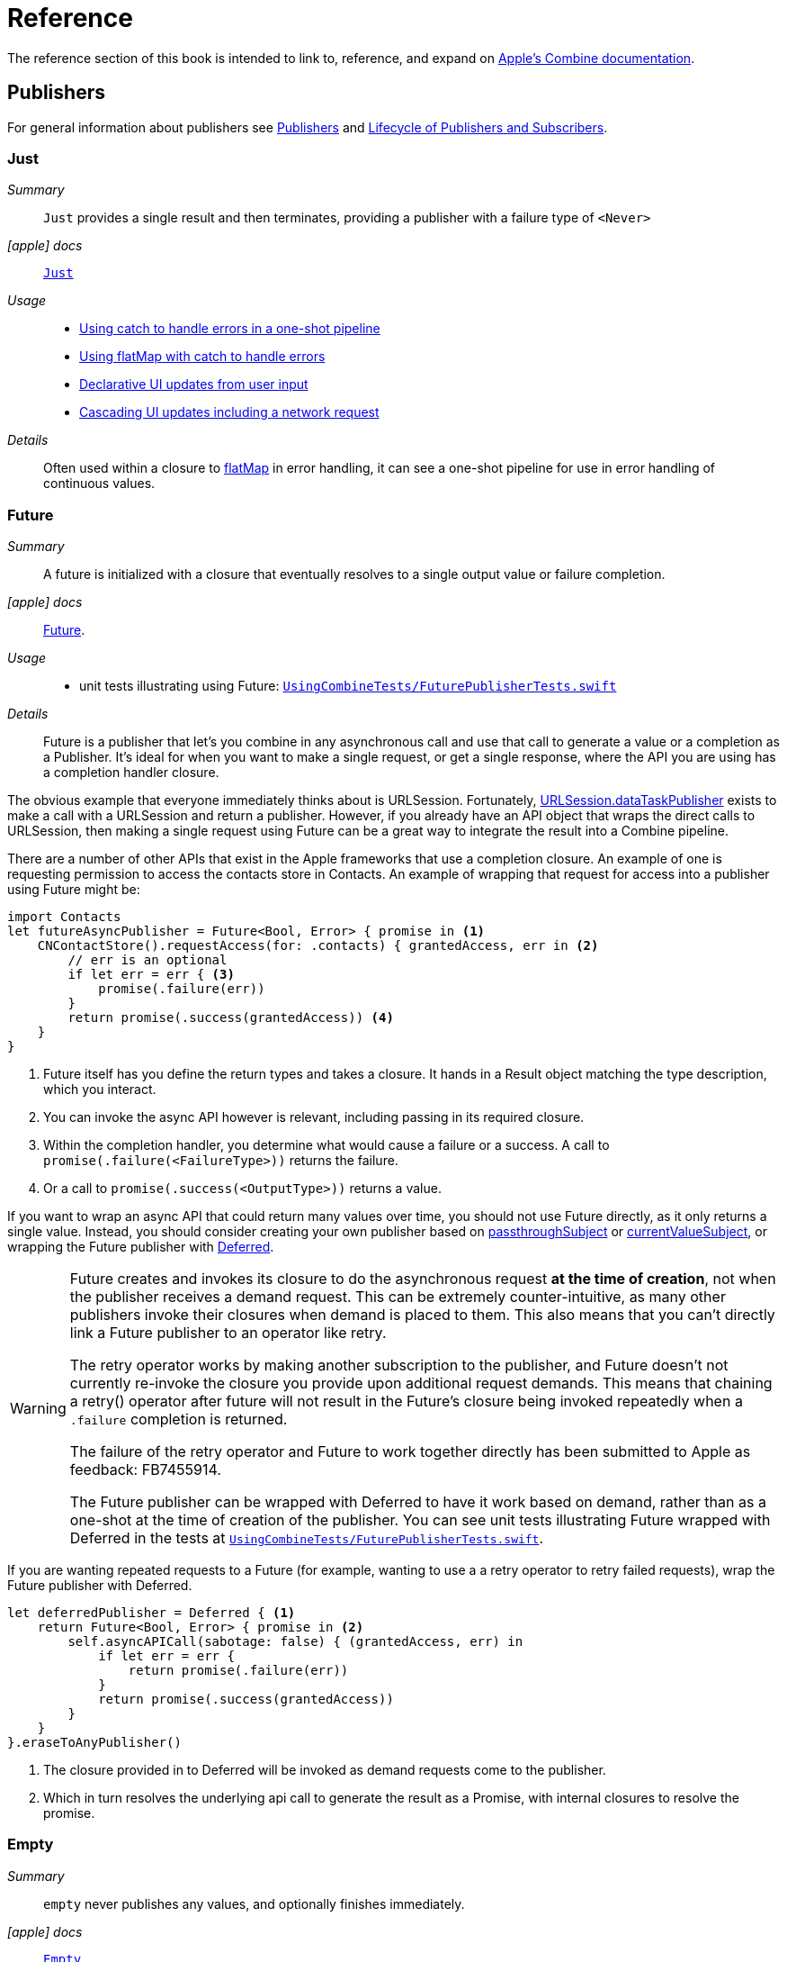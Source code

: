 [#reference]
= Reference

The reference section of this book is intended to link to, reference, and expand on <<introduction#introduction-appledocs, Apple's Combine documentation>>.

[#reference-publishers]
== Publishers

For general information about publishers see <<coreconcepts#coreconcepts-publishers,Publishers>> and <<coreconcepts#coreconcepts-lifecycle,Lifecycle of Publishers and Subscribers>>.

[#reference-just]
=== Just

__Summary__::

`Just` provides a single result and then terminates, providing a publisher with a failure type of `<Never>`

__icon:apple[set=fab] docs__:: https://developer.apple.com/documentation/combine/just[`Just`]

__Usage__::

* <<patterns#patterns-oneshot-error-handling,Using catch to handle errors in a one-shot pipeline>>
* <<patterns#patterns-continual-error-handling,Using flatMap with catch to handle errors>>
* <<patterns#patterns-update-interface-userinput,Declarative UI updates from user input>>
* <<patterns#patterns-cascading-update-interface,Cascading UI updates including a network request>>

__Details__::

Often used within a closure to <<reference#reference-flatmap,flatMap>> in error handling, it can see a one-shot pipeline for use in error handling of continuous values.

[#reference-future]
=== Future

__Summary__::

A future is initialized with a closure that eventually resolves to a single output value or failure completion.

__icon:apple[set=fab] docs__:: https://developer.apple.com/documentation/combine/future[Future].

__Usage__::

* unit tests illustrating using Future: https://github.com/heckj/swiftui-notes/blob/master/UsingCombineTests/FuturePublisherTests.swift[`UsingCombineTests/FuturePublisherTests.swift`]

__Details__::

Future is a publisher that let's you combine in any asynchronous call and use that call to generate a value or a completion as a Publisher.
It's ideal for when you want to make a single request, or get a single response, where the API you are using has a completion handler closure.

The obvious example that everyone immediately thinks about is URLSession.
Fortunately, <<reference#reference-datataskpublisher,URLSession.dataTaskPublisher>> exists to make a call with a URLSession and return a publisher.
However, if you already have an API object that wraps the direct calls to URLSession, then making a single request using Future can be a great way to integrate the result into a Combine pipeline.

There are a number of other APIs that exist in the Apple frameworks that use a completion closure.
An example of one is requesting permission to access the contacts store in Contacts.
An example of wrapping that request for access into a publisher using Future might be:

[source, swift]
----
import Contacts
let futureAsyncPublisher = Future<Bool, Error> { promise in <1>
    CNContactStore().requestAccess(for: .contacts) { grantedAccess, err in <2>
        // err is an optional
        if let err = err { <3>
            promise(.failure(err))
        }
        return promise(.success(grantedAccess)) <4>
    }
}
----

<1> Future itself has you define the return types and takes a closure.
It hands in a Result object matching the type description, which you interact.
<2> You can invoke the async API however is relevant, including passing in its required closure.
<3> Within the completion handler, you determine what would cause a failure or a success. A call to `promise(.failure(<FailureType>))` returns the failure.
<4> Or a call to `promise(.success(<OutputType>))` returns a value.

If you want to wrap an async API that could return many values over time, you should not use Future directly, as it only returns a single value.
Instead, you should consider creating your own publisher based on <<reference#reference-passthroughsubject,passthroughSubject>> or <<reference#reference-currentvaluesubject,currentValueSubject>>, or wrapping the Future publisher with <<reference#reference-deferred,Deferred>>.

[WARNING]
====
Future creates and invokes its closure to do the asynchronous request *at the time of creation*, not when the publisher receives a demand request.
This can be extremely counter-intuitive, as many other publishers invoke their closures when demand is placed to them.
This also means that you can't directly link a Future publisher to an operator like retry.

The retry operator works by making another subscription to the publisher, and Future doesn't not currently re-invoke the closure you provide upon additional request demands.
This means that chaining a retry() operator after future will not result in the Future's closure being invoked repeatedly when a `.failure` completion is returned.

The failure of the retry operator and Future to work together directly has been submitted to Apple as feedback: FB7455914.

The Future publisher can be wrapped with Deferred to have it work based on demand, rather than as a one-shot at the time of creation of the publisher.
You can see unit tests illustrating Future wrapped with Deferred in the tests at https://github.com/heckj/swiftui-notes/blob/master/UsingCombineTests/FuturePublisherTests.swift[`UsingCombineTests/FuturePublisherTests.swift`].
====

If you are wanting repeated requests to a Future (for example, wanting to use a a retry operator to retry failed requests), wrap the Future publisher with Deferred.

[source, swift]
----
let deferredPublisher = Deferred { <1>
    return Future<Bool, Error> { promise in <2>
        self.asyncAPICall(sabotage: false) { (grantedAccess, err) in
            if let err = err {
                return promise(.failure(err))
            }
            return promise(.success(grantedAccess))
        }
    }
}.eraseToAnyPublisher()
----
<1> The closure provided in to Deferred will be invoked as demand requests come to the publisher.
<2> Which in turn resolves the underlying api call to generate the result as a Promise, with internal closures to resolve the promise.

[#reference-empty]
=== Empty

__Summary__::

`empty` never publishes any values, and optionally finishes immediately.

__icon:apple[set=fab] docs__:: https://developer.apple.com/documentation/combine/empty[`Empty`]

__Usage__::

* <<patterns#patterns-oneshot-error-handling,Using catch to handle errors in a one-shot pipeline>> shows an example of using `catch` to handle errors with a one-shot publisher.
* <<patterns#patterns-continual-error-handling,Using flatMap with catch to handle errors>> shows an example of using `catch` with `flatMap` to handle errors with a continual publisher.
* <<patterns#patterns-update-interface-userinput,Declarative UI updates from user input>>
* <<patterns#patterns-cascading-update-interface,Cascading UI updates including a network request>>
* The unit tests at https://github.com/heckj/swiftui-notes/blob/master/UsingCombineTests/EmptyPublisherTests.swift[`UsingCombineTests/EmptyPublisherTests.swift`]

__Details__::

Empty is useful in error handling scenarios where with publishers where the value is an optional, or where you want to resolve an error by simply not sending anything.
Empty can be invoked to be a publisher of any output and failure type combination.

Empty is most commonly used where you need to return a publisher, but don't want to propogate any values (a possible error handling scenario).
If you want a publisher that provides a single value, then look at <<reference#reference-just,Just>> or <<reference#reference-deferred,Deferred>> publishers as alternatives.

When subscribed to, an instance of the Empty publisher will not return any values (or errors) and will immediately return a finished completion message to the subscriber.

An example of using Empty
[source, swift]
----
let myEmptyPublisher = Empty<String, Never>() <1>
----
<1> Because the types are not be able to be inferred, expect to always define the types you want to return within the declaration.


[#reference-fail]
=== Fail

__Summary__::

`Fail` immediately terminates publishing with the specified failure.

__icon:apple[set=fab] docs__:: https://developer.apple.com/documentation/combine/fail[`Fail`]

__Usage__::

* The unit tests at https://github.com/heckj/swiftui-notes/blob/master/UsingCombineTests/FailedPublisherTests.swift[`UsingCombineTests/FailedPublisherTests.swift`]

__Details__::

Fail is commonly used when implementing an API that returns a publisher.
In the case where you want to return an immediate failure, Fail provides a publisher that immediately triggers a failure on subscription.
One way this might be used is to provide a failure response when invalid parameters are passed.
The Fail publisher lets you generate a publisher of the correct type that provides a failure completion when demand is requested.

Initializing a Fail publisher can be done two ways: with the type notation specifying the output and failure types or with the types implied by handing parameters to the initializer.

For example:

Initializing `Fail` by specifying the types
[source, swift]
----
let cancellable = Fail<String, Error>(error: TestFailureCondition.exampleFailure)
----

Initializing `Fail` by providing types as parameters:
[source, swift]
----
let cancellable = Fail(outputType: String.self, failure: TestFailureCondition.exampleFailure)
----

[#reference-sequence]
=== Publishers.Sequence

__Summary__::

Publishes a provided sequence of elements.

__icon:apple[set=fab] docs__:: https://developer.apple.com/documentation/combine/publishers/sequence[`Publishers.Sequence`]

__Usage__::

* The unit tests at https://github.com/heckj/swiftui-notes/blob/master/UsingCombineTests/SequencePublisherTests.swift[`UsingCombineTests/SequencePublisherTests.swift`]

__Details__::

Sequence provides a way to return values as subscribers demand them initialized from a collection.
Formally, it provides elements from any type conforming to the https://developer.apple.com/documentation/swift/sequence[sequence protocol].

If a subscriber requests unlimited demand, all elements will be sent, and then a finished completion will terminate the output.
If the subscribe requests a single element at a time, then individual elements will be returned based on demand.

If the type within the sequence is denoted as Optional, and a nil value is included within the sequence, that will be sent as an instance of the optional type.

Combine also provides an extension onto the Sequence protocol so that anything that corresponds to it can act as a sequence publisher.
It does so by making a `.publisher` property available, which implicitly creates a <<reference-sequence,Publishers.Sequence>> publisher.

[source, swift]
----
let initialSequence = ["one", "two", "red", "blue"]
_ = initialSequence.publisher
    .sink {
        print($0)
    }
}
----

[#reference-deferred]
=== Deferred

__Summary__::

Publisher waits for a subscriber before running the provided closure to create values for the subscriber.

__icon:apple[set=fab] docs__:: https://developer.apple.com/documentation/combine/deferred[`Deferred`]

__Usage__::

* The unit tests at https://github.com/heckj/swiftui-notes/blob/master/UsingCombineTests/DeferredPublisherTests.swift[`UsingCombineTests/DeferredPublisherTests.swift`]
* The unit tests at https://github.com/heckj/swiftui-notes/blob/master/UsingCombineTests/FuturePublisherTests.swift[`UsingCombineTests/FuturePublisherTests.swift`]

__Details__::

Deferred is useful when creating an API to return a publisher, where creating the publisher is an expensive effort, either computationally or in the time it takes to set up.
Deferred holds off on setting up any publisher data structures until a subscription is requested.
This provides a means of deferring the setup of the publisher until it's actually needed.

The Deferred publisher is particularly useful with <<reference#reference-future,Future>>, which does not wait on demand to start the resolution of underlying (wrapped) asynchronous APIs.

// force a page break - in HTML rendering is just a <HR>
<<<
'''

[#reference-swiftui]
=== SwiftUI

The SwiftUI framework is based upon displaying views from explicit state; as the state changes, the view updates.

SwiftUI uses a variety of property wrappers within its Views to reference and display content from outside of those views.
`@ObservedObject`, `@EnvironmentObject`, and `@Published` are the most common that relate to Combine.
SwiftUI uses these property wrappers to create a publisher that will inform SwiftUI when those models have changed, creating a objectWillChange publisher.
Having an object conform to ObservableObject will also get a default objectWillChange publisher.

SwiftUI uses <<reference-observableobject>>, which has a default concrete class implementation called `ObservableObjectPublisher` that exposes a publisher for reference objects (classes) marked with `@ObservedObject`.

==== Binding

SwiftUI does this primarily by tracking the state and changes to the state using the SwiftUI struct `Binding`.
A binding is *not* a Combine pipeline, or even usable as one.
A `Binding` is based on closures that are used when you get or set data through the binding.
When creating a `Binding`, you can specify the closures, or use the defaults, which handles the needs of SwiftUI elements to react when data is set or request data when a view requires it.

There are a number of SwiftUI property wrappers that create bindings:

`@State`: creates a binding to a local view property, and is intended to be used only in one view

when you create:

[source, swift]
----
@State private var exampleString = ""
----

then: `exampleString` is the state itself and the property wrapper creates `$exampleString` (also known as property wrapper's projected value) which is of type `Binding<String>`.

* `@Binding`:  is used to reference an externally provided binding that the view wants to use to present itself.
You will see there upon occasion when a view is expected to be component, and it is watching for its relevant state data from an enclosing view.

* `@EnvironmentObject`: make state visible and usable across a set of views.
`@EnvironmentObject` is used to inject your own objects or state models into the environment, making them available to be used by any of the views within the current view hierarchy.

[NOTE]
====
The exception to `@EnvironmentObject` cascading across the view hierarchy in SwiftUI is notably when using sheets. ]Sheets don't inherit the environment from the view through which they are presented.
====

* `@Environment` is used to expose environmental information already available from within the frameworks, for example:

[source, swift]
----
@Environment(\.horizontalSizeClass) var horizontalSizeClass
----

==== SwiftUI and Combine

All of this detail on Binding is important to how SwiftUI works, but irrelevant to Combine - Bindings are not combine pipelines or structures, and the classes and structs that SwiftUI uses are directly transformable from Combine publishers or subscribers.

SwiftUI does, however, use combine in coordination with Bindings.
Combine fits in to SwiftUI when the state has been externalized into a reference to a model object, most often using the property wrappers `@ObservedObject` to reference a class conforming to the `ObservableObject` protocol.
The core of the `ObservableObject` protocol is a combine publisher `objectWillChange`, which is used by the SwiftUI framework to know when it needs to invalidate a view based on a model changing.
The `objectWillChange` publisher only provides an indicator that *something* has changed on the model, not which property, or what changed about it.
The author of the model class can "opt-in" properties into triggering that change using the `@Published` property wrapper.
If a model has properties that aren't wrapped with `@Published`, then the automatic `objectWillChange` notification won't get triggered when those values are modified.
Typically the model properties will be referenced directly within the View elements.
When the view is invalidated by a value being published through the `objectWillChange` publisher, the SwiftUI View will request the data it needs, as it needs it, directly from the various model references.

The other way that Combine fits into SwiftUI is the method <<reference-onreceive>>, which is a generic instance method on SwiftUI views.

<<reference-onreceive>> can be used when a view needs to be updated based on some external event that isn't directly reflected in a model's state being updated.

While there is no explicit guidance from Apple on how to use `onReceive` vs. models, as a general guideline it will be a cleaner pattern to update the model using Combine, keeping the combine publishers and pipelines external to SwiftUI views.
In this mode, you would generally let the `@ObservedObject` SwiftUI declaration automatically invalidate and update the view, which separates the model updating from the presentation of the view itself.
The alternative ends up having the view bound fairly tightly to the combine publishers providing asynchronous updates, rather than a coherent view of the end state.
There are still some edge cases and needs where you want to trigger a view update directly from a publishers output, and that is where `onReceive` is most effectively used.

[#reference-observableobject]
=== ObservableObject

__Summary__::

Used with https://developer.apple.com/documentation/swiftui[SwiftUI], objects conforming to https://developer.apple.com/documentation/combine/observableobject[ObservableObject] protocol can provide a publisher.

__icon:apple[set=fab] docs__::

* https://developer.apple.com/documentation/combine/observableobject[`ObservableObject`]
* https://developer.apple.com/documentation/combine/observableobjectpublisher[`ObservableObjectPublisher`]
* https://developer.apple.com/documentation/swiftui/observedobject[`@ObservedObject`]

__Usage__::

* The unit tests at https://github.com/heckj/swiftui-notes/blob/master/UsingCombineTests/ObservableObjectPublisherTests.swift[`UsingCombineTests/ObservableObjectPublisherTests.swift`]

__Details__::

When a class includes a Published property and conforms to the https://developer.apple.com/documentation/combine/observableobject[ObservableObject protocol], this class instances will get a `objectWillChange` publisher endpoint providing this publisher.
The `objectWillChange` publisher will not return any of the changed data, only an indicator that the referenced object has changed.

The output type of `ObservableObject.Output` is type aliased to Void, so while it is not nill, it will not provide any meaningful data.
Because the output type does not include what changes on the referenced object, the best method for responding to changes is probably best done using <<reference-sink,sink>>.

In practice, this method is most frequently used by the SwiftUI framework.
SwiftUI views use the `@ObservedObject` property wrapper to know when to invalidate and refresh views that reference classes implementing ObservableObject.

Classes implementing ObservedObject are also expected to use @Published to provide notifications of changes on specific properties, or to optionally provide a custom announcement that indicates the object has changed.

It can also be used locally to watch for updates to a reference-type model.

[#reference-published]
=== @Published

__Summary__::

A property wrapper that adds a Combine publisher to any property

__icon:apple[set=fab] docs__:: https://developer.apple.com/documentation/combine/published[Published]

__Usage__::

* <<patterns#patterns-update-interface-userinput,Declarative UI updates from user input>>
* <<patterns#patterns-cascading-update-interface,Cascading UI updates including a network request>>
* unit tests illustrating using Published: https://github.com/heckj/swiftui-notes/blob/master/UsingCombineTests/PublisherTests.swift[`UsingCombineTests/PublisherTests.swift`]

__Details__::

Published is part of Combine, but allows you to wrap a property, enabling you to get a publisher that triggers data updates whenever the property is changed.
The publisher's output type is inferred from the type of the property, and the error type of the provided publisher is <Never>.

A smaller examples of how it can be used:

[source, swift]
----
@Published var username: String = "" <1>

$username <2>
    .sink { someString in
        print("value of username updated to: ", someString)
    }

$username <3>
    .assign(\.text, on: myLabel)

@Published private var githubUserData: [GithubAPIUser] = [] <4>
----

<1> `@Published` wraps the property, username, and will generate events whenever the property is changed.
If there is a subscriber at initialization time, the subscriber will also receive the initial value being set.
The publisher for the property is available at the same scope, and with the same permissions, as the property itself.
<2> The publisher is accessible as `$username`, of type `Published<String>.publisher`.
<3> A Published property can have more than one subscriber pipeline triggering from it.
<4> If you're publishing your own type, you may find it convenient to publish an array of that type as the property, even if you only reference a single value.
This allows you represent an "Empty" result that is still a concrete result within Combine pipelines, as <<reference#reference-assign,assign>> and <<reference#reference-sink,sink>> subscribers will only trigger updates on non-nil values.

If the publisher generated from `@Published` receives a cancellation from any subscriber, it is expected to, and will cease, reporting property changes.
Because of this expectation, it is common to arrange pipelines from these publishers that have an error type of `<Never>` and do all error handling within the pipelines.
For example, if a <<reference#reference-sink,sink>> subscriber is set up to capture errors from a pipeline originating from a @Published property, when the error is received, the sink will send a `cancel` message, causing the publisher to cease generating any updates on change.
This is illustrated in the test `testPublishedSinkWithError` at https://github.com/heckj/swiftui-notes/blob/master/UsingCombineTests/PublisherTests.swift[`UsingCombineTests/PublisherTests.swift`]

Additional examples of how to arrange error handling for a continous publisher like `@Published` can be found at <<patterns#patterns-continual-error-handling,Using flatMap with catch to handle errors>>.

[WARNING]
====
Using `@Published` should only be done within reference types - that is, within classes.
An early beta (2) allowed @Published wrapped within a struct.
As of beta5, the compiler will not throw an error if this is attempted:

[source]
----
<unknown>:0: error: 'wrappedValue' is unavailable: @Published is only available on properties of classes
	     Combine.Published:5:16: note: 'wrappedValue' has been explicitly marked unavailable here
	         public var wrappedValue: Value { get set }
                        ^
----
====

// force a page break - in HTML rendering is just a <HR>
<<<
'''

[#reference-foundation]
=== Foundation

[#reference-notificationcenter]
=== NotificationCenter

__Summary__::

Foundation's NotificationCenter added the capability to act as a publisher, providing https://developer.apple.com/documentation/foundation/notifications[Notifications] to pipelines.

__Constraints on connected publisher__::

* __none__

__icon:apple[set=fab] docs__:: https://developer.apple.com/documentation/foundation/notificationcenter/[`NotificationCenter`]

__Usage__::

* <<patterns#patterns-notificationcenter,Responding to updates from NotificationCenter>>
* The unit tests at https://github.com/heckj/swiftui-notes/blob/master/UsingCombineTests/NotificationCenterPublisherTests.swift[`UsingCombineTests/NotificationCenterPublisherTests.swift`]

__Details__::

https://developer.apple.com/documentation/appkit[AppKit] and MacOS applications have heavily relied on https://developer.apple.com/documentation/foundation/notification[Notifications] to provide general application state information.
A number of components also use Notifications through https://developer.apple.com/documentation/foundation/notificationcenter[NotificationCenter] to provide updates on user interactions, such as

Notifications are identified primarily by name, defined by a string in your own code, or a constant from a relevant framework.
You can find a good general list of existing Notifications by name at https://developer.apple.com/documentation/foundation/nsnotification/name.
A number of framework specific notifications are often included within the framework.
For example, within AppKit, there are a number of common notifications under https://developer.apple.com/documentation/appkit/nscontrol[NSControl].

A number of AppKit controls provide notifications when the control has been updated.
For example, AppKit's https://developer.apple.com/documentation/appkit/views_and_controls/text_field[TextField] triggers a number of notifications including:

* textDidBeginEditingNotification
* textDidChangeNotification
* textDidEndEditingNotification

NotificationCenter provides a publisher upon which you may create pipelines to declaratively react to application or system notifications.
When creating a publisher, you define a single Notification name, often from a constant within a relevant framework.
The publisher optionally takes an object reference which further filters notifications to those provided by the specific reference.

[source, swift]
----
extension Notification.Name {
    static let yourNotification = Notification.Name("your-notification") <1>
}

let cancellable = NotificationCenter.default.publisher(for: .yourNotification, object: nil) <2>
    .sink {
        print ($0) <3>
    }
----
<1> Notifications are defined by a string for their name.
If defining your own, be careful to define the strings uniquely.
<2> A NotificationCenter publisher can be created for a single type of notification, `.yourNotification` in this case, defined previously in your code.
<3> https://developer.apple.com/documentation/foundation/notifications[Notifications] are received from the publisher.
These include at least their name, and optionally a `object` reference from the sending object - most commonly provided from Apple frameworks.
Notifications may also include a `userInfo` dictionary of arbitrary values, which can be used to pass additional information within your application.

[#reference-timer]
=== Timer

__Summary__::

Foundation's Timer added the capability to act as a publisher, providing https://developer.apple.com/documentation/foundation/notifications[Notifications] to pipelines.

__Constraints on connected publisher__::

* __none__

__icon:apple[set=fab] docs__:: https://developer.apple.com/documentation/foundation/timer[`Timer`]

__Usage__::

* The unit tests at https://github.com/heckj/swiftui-notes/blob/master/UsingCombineTests/TimerPublisherTests.swift[`UsingCombineTests/TimerPublisherTests.swift`]

__Details__::

Timer.publish returns an instance of https://developer.apple.com/documentation/foundation/timer/timerpublisher[`Timer.TimerPublisher`].
This publisher is a connectable publisher, conforming to https://developer.apple.com/documentation/combine/connectablepublisher[`ConnectablePublisher`].
This means that even when subscribers are connected to it, it will not start producing values until connect() or autoconnect() is invoked on the publisher.

Creating the timer publisher requires an interval in seconds, and a RunLoop and mode upon which to run.
The publisher may optionally take an additional parameter `tolerance`, which defines a variance allowed in the generation of timed events.
The default for toleranace is nil, allowing any variance.

The publisher has an output type of https://developer.apple.com/documentation/foundation/date[Date] and a failure type of `<Never>`.

If you want the publisher to automatically connect and start receiving values as soon as subscribers are connected and make requests for values, then you may include autoconnect() in the pipeline to have it automatically start to generate values as soon as a subscriber requests data.

[source, swift]
----
let cancellable = Timer.publish(every: 1.0, on: RunLoop.main, in: .common)
    .autoconnect()
    .sink { receivedTimeStamp in
        print("passed through: ", receivedTimeStamp)
    }
----

Alternatively, you can connect up the subscribers, which will receive no values until you invoke `connect()` on the publisher, which also returns a https://developer.apple.com/documentation/combine/cancellable[Cancellable] reference.

[source, swift]
----
let timerPublisher = Timer.publish(every: 1.0, on: RunLoop.main, in: .default)
let cancellableSink = timerPublisher
    .sink { receivedTimeStamp in
        print("passed through: ", receivedTimeStamp)
    }
// no values until the following is invoked elsewhere/later:
let cancellablePublisher = timerPublisher.connect()
----

[#reference-kvo-publisher]
=== .publisher on KVO instance

__Summary__::

Foundation added the ability to get a publisher on any Object that can be watched with Key Value Observing.

__icon:apple[set=fab] docs__:: https://developer.apple.com/documentation/objectivec/nsobject/keyvalueobservingpublisher['KeyValueObservingPublisher']

__Usage__::

* The unit tests at https://github.com/heckj/swiftui-notes/blob/master/UsingCombineTests/PublisherTests.swift[`UsingCombineTests/PublisherTests.swift`]

__Details__::

Any Key Value Observing instance can produce a publisher.
To create this publisher, you call the function `publisher` on the object, providing it with a single (required) KeyPath value.

For example:

[source, swift]
----
private final class KVOAbleNSObject: NSObject {
    @objc dynamic var intValue: Int = 0
    @objc dynamic var boolValue: Bool = false
}

let foo = KVOAbleNSObject()

let _ = foo.publisher(for: \.intValue)
    .sink { someValue in
        print("value updated to: >>\(someValue)<<")
    }
----

[NOTE]
====
KVO publisher access implies that with macOS 10.15 release or iOS 13, most of Appkit and UIKit interface instances will be accessible as publishers.
Relying on the interface element's state to trigger updates into pipelines can lead to your state being very tightly bound to the interface elements, rather than your model.
You may be better served by explicitly creating your own state to react to from a <<reference#reference-published,@Published>> property wrapper.
====

[#reference-datataskpublisher]
=== URLSession.dataTaskPublisher

__Summary__::

Foundation's https://developer.apple.com/documentation/foundation/urlsession[`URLSession`] has a publisher specifically for requesting data from URLs: dataTaskPublisher

__Constraints on connected publisher__::

* __none__

__icon:apple[set=fab] docs__:: https://developer.apple.com/documentation/foundation/urlsession/datataskpublisher[`URLSession.DataTaskPublisher`]

__Usage__::

* <<patterns#patterns-datataskpublisher-decode,Making a network request with dataTaskPublisher>>
* <<patterns#patterns-oneshot-error-handling,Using catch to handle errors in a one-shot pipeline>>
* <<patterns#patterns-retry,Retrying in the event of a temporary failure>>
* <<patterns#patterns-constrained-network,Requesting data from an alternate URL when the network is constrained>>
* <<patterns#patterns-update-interface-userinput,Declarative UI updates from user input>>
* <<patterns#patterns-cascading-update-interface,Cascading UI updates including a network request>>

__Details__::

`dataTaskPublisher`, on URLSession, has two variants for creating a publisher.
The first takes an instance of https://developer.apple.com/documentation/foundation/url[URL], the second https://developer.apple.com/documentation/foundation/urlrequest[URLRequest].
The data returned from the publisher is a tuple of `(data: Data, response: https://developer.apple.com/documentation/foundation/urlResponse[URLResponse])`.

[source,swift]
----
let request = URLRequest(url: regularURL)
return URLSession.shared.dataTaskPublisher(for: request)
----

// force a page break - in HTML rendering is just a <HR>
<<<
'''

[#reference-realitykit]
=== RealityKit

* https://developer.apple.com/documentation/realitykit[`RealityKit`] https://developer.apple.com/documentation/realitykit/scene[`.Scene`] https://developer.apple.com/documentation/realitykit/scene/3254685-publisher[`.publisher()`]

Scene Publisher (from https://developer.apple.com/documentation/realitykit[RealityKit])

* https://developer.apple.com/documentation/realitykit/scene/publisher[Scene.Publisher]
** https://developer.apple.com/documentation/realitykit/sceneevents[SceneEvents]
** https://developer.apple.com/documentation/realitykit/animationevents[AnimationEvents]
** https://developer.apple.com/documentation/realitykit/audioevents[AudioEvents]
** https://developer.apple.com/documentation/realitykit/collisionevents[CollisionEvents]

// force a page break - in HTML rendering is just a <HR>
<<<
'''

[#reference-operators]
== Operators

The concepts chapter has an overview of all the available <<coreconcepts#coreconcepts-operators,Operators>>.

[#reference-operators-mapping]
=== Mapping elements

[#reference-scan]
==== scan

__Summary__::

scan acts like an accumulator, collecting and modifying values according to a closure you provide, and publishing intermediate results with each change from upstream.

image::diagrams/scan.svg[scan operator, align="center"]

__Constraints on connected publisher__::

* __none__

__icon:apple[set=fab] docs__:: https://developer.apple.com/documentation/combine/publishers/scan

While the published docs are unfortunately anemic, the generated swift headers has some detail:

[source, swift]
----
/// Transforms elements from the upstream publisher by providing the current element to a closure along with the last value returned by the closure.
///
///     let pub = (0...5)
///         .publisher
///         .scan(0, { return $0 + $1 })
///         .sink(receiveValue: { print ("\($0)", terminator: " ") })
///      // Prints "0 1 3 6 10 15 ".
///
///
/// - Parameters:
///   - initialResult: The previous result returned by the `nextPartialResult` closure.
///   - nextPartialResult: A closure that takes as its arguments the previous value returned by the closure and the next element emitted from the upstream publisher.
/// - Returns: A publisher that transforms elements by applying a closure that receives its previous return value and the next element from the upstream publisher.
----

__Usage__::

* unit tests illustrating using scan : https://github.com/heckj/swiftui-notes/blob/master/UsingCombineTests/ScanPublisherTests.swift[`UsingCombineTests/ScanPublisherTests.swift`]

__Details__::

Scan lets you accumulate values or otherwise modify a type as changes flow through the pipeline.
You can use this to collect values into an array, implement a counter, or any number of other interesting use cases.

If you want to be able to throw an error from within the closure doing the accumulation to indicate an error condition, use the <<reference-tryscan,tryScan>> operator.
If you want to accumulate and process values, but refrain from publishing any results until the upstream publisher completes, consider using the <<reference-reduce>> or <<reference-tryreduce,tryReduce>> operators.

When you create a scan operator, you provide an initial value (of the type determined by the upstream publisher) and a closure that takes two parameters - the result returned from the previous invocation of the closure and a new value from the upstream publisher.
You do not need to maintain the type of the upstream publisher, but can convert the type in your closure, returning whatever is appropriate to your needs.

For example, the following scan operator implementation counts the number of characters in strings provided by an upstream publisher, publishing an updated count every time a new string is received:

[source, swift]
----
.scan(0, { prevVal, newValueFromPublisher -> Int in
    return prevVal + newValueFromPublisher.count
})
----

[#reference-tryscan]
==== tryScan

__Summary__::

tryScan is a variant of the scan operator which allows for the provided closure to throw an error and cancel the pipeline.
The closure provided updates and modifies a value with based on any inputs from an upstream publisher and publishing intermediate results.

image::diagrams/tryscan.svg[tryscan operator, align="center"]

__Constraints on connected publisher__::

* __none__

__icon:apple[set=fab] docs__:: https://developer.apple.com/documentation/combine/publishers/tryscan

While the published docs are unfortunately anemic, the generated swift headers has some detail:

[source, swift]
----
/// Transforms elements from the upstream publisher by providing the current element to an error-throwing closure along with the last value returned by the closure.
///
/// If the closure throws an error, the publisher fails with the error.
/// - Parameters:
///   - initialResult: The previous result returned by the `nextPartialResult` closure.
///   - nextPartialResult: An error-throwing closure that takes as its arguments the previous value returned by the closure and the next element emitted from the upstream publisher.
/// - Returns: A publisher that transforms elements by applying a closure that receives its previous return value and the next element from the upstream publisher.
----

__Usage__::

* unit tests illustrating using tryScan : https://github.com/heckj/swiftui-notes/blob/master/UsingCombineTests/ScanPublisherTests.swift[`UsingCombineTests/ScanPublisherTests.swift`]

__Details__::

tryScan lets you accumulate values or otherwise modify a type as changes flow through the pipeline while also supporting an error state.
If either the combined and updates values, or the incoming value, matches logic you define within the closure, you can throw an error, terminating the pipeline.

[#reference-map]
==== map

__Summary__::

map is most commonly used to convert one data type into another along a pipeline.

image::diagrams/map.svg[map operator, align="center"]

__Constraints on connected publisher__::

* __none__

__icon:apple[set=fab] docs__:: https://developer.apple.com/documentation/combine/publishers/map

n/a

__Usage__::

* <<patterns#patterns-datataskpublisher-decode,Making a network request with dataTaskPublisher>>
* <<patterns#patterns-oneshot-error-handling,Using catch to handle errors in a one-shot pipeline>>
* <<patterns#patterns-retry,Retrying in the event of a temporary failure>>
* <<patterns#patterns-update-interface-userinput,Declarative UI updates from user input>>
* <<patterns#patterns-cascading-update-interface,Cascading UI updates including a network request>>

* unit tests illustrating using map with dataTaskPublisher: https://github.com/heckj/swiftui-notes/blob/master/UsingCombineTests/DataTaskPublisherTests.swift[`UsingCombineTests/DataTaskPublisherTests.swift`]


__Details__::

The map operator doesn't allow for any additional failures to be thrown, and doesn't transform the failure type.
If you want to throw an error within your closure, then use the <<reference#reference-trymap,tryMap>> operator.

map takes a single closure where you provide the logic for the map operation.

For example, the <<reference#reference-datataskpublisher,URLSession.dataTaskPublisher>> provides a tuple of `(data: Data, response: URLResponse)`` as its output.
You can use map to pass along the data, for example to use with <<reference#reference-decode,decode>>.

[source, swift]
----
.map { $0.data } <1>
----

<1> the `$0` indicates to grab the first parameter passed in, which is a tuple of `data` and `response`.

In some cases, the closure may not be able to infer what data type you are returning, so you may need to provide a definition to help the compiler.
For example, if you have an object getting passed down that has a boolean property "isValid" on it, and you just want the boolean for your pipeline, you might set that up like:

[source, swift]
----
struct MyStruct {
    isValid: bool = true
}
//
Just(MyStruct())
.map { inValue -> Bool in <1>
  inValue.isValid <2>
}
----

<1> inValue is named as the parameter coming in, and the return type is being explicitly specified to `Bool`
<2> A single line is an implicit return, in this case it's pulling the `isValid` property off the struct and passing it down the pipeline.

[#reference-trymap]
==== tryMap

__Summary__::

tryMap is effectively the similiar to <<reference#reference-map,map>>, except that it also allows you to provide a closure that throws additional errors if your conversion logic is unsuccessful.

__Constraints on connected publisher__::

* __none__

__icon:apple[set=fab] docs__:: https://developer.apple.com/documentation/combine/publishers/trymap

__Usage__::

* <<patterns#patterns-datataskpublisher-trymap,Stricter request processing with dataTaskPublisher>>
* unit tests illustrating using tryMap with dataTaskPublisher: https://github.com/heckj/swiftui-notes/blob/master/UsingCombineTests/DataTaskPublisherTests.swift[`UsingCombineTests/DataTaskPublisherTests.swift`]

__Details__::

tryMap is useful when you have more complex business logic around your map and you want to indicate that the data passed in is an error, possibly handling that error later in the pipeline.
If you are looking at tryMap to decode JSON, you may want to consider using the <<reference#reference-decode,decode>> operator instead, which is set up for that common task.

[source, swift]
----
enum MyFailure: Error {
    case notBigEnough
}

//
Just(5)
.tryMap {
  if inValue < 5 { <1>
      throw MyFailure.notBigEnough <2>
  }
  return inValue <3>
}
----

<1> You can specify whatever logic is relevant to your use case within tryMap
<2> and throw an error, although throwing an Error isn't required.
<3> If the error condition doesn't occur, you do need to pass down data for any further subscribers.

[#reference-flatmap]
==== flatMap

__Summary__::

Used with error recovery or async operations that might fail (ex: Future), flatMap will replace any incoming values with another publisher.

__Constraints on connected publisher__::

* __none__

__icon:apple[set=fab] docs__:: https://developer.apple.com/documentation/combine/publishers/flatmap[`flatMap`]

__Usage__::

* <<patterns#patterns-continual-error-handling,Using flatMap with catch to handle errors>>
* unit tests illustrating flatMap: https://github.com/heckj/swiftui-notes/blob/master/UsingCombineTests/SwitchAndFlatMapPublisherTests.swift[`UsingCombineTests/SwitchAndFlatMapPublisherTests.swift`]

__Details__::

Most typically used in error handling scenarios, flatMap takes a closure that allows you to read the incoming data value, and provide a publisher that returns a value to the pipeline.

In error handling, this is most frequently used to take the incoming value and create a one-shot pipeline that does some potentially failing operation, and then handling the error condition with a <<reference#reference-catch,catch>> operator.

A diagram version of this pipeline construct might be:

[source]
----
     one-shot-publisher(value) -> catch ( fallback )      // <- one-shot pipeline
                          ^                        \
                          |                         \
publisher -> flatMap -> ( +                           +  ) -> subscriber
----

In Swift, this looks like:

[source, swift]
----
.flatMap { data in
    return Just(data)
    .decode(YourType.self, JSONDecoder())
    .catch {
        return Just(YourType.placeholder)
    }
}
----

[#reference-setfailuretype]
==== setFailureType

__Summary__::

The publisher cannot actually fail with the specified type and instead just finishes normally. Use this publisher type when you need to match the error types for two otherwise mismatched publishers within a pipeline.

image::diagrams/setfailuretype.svg[setfailuretype operator, align="center"]

__Constraints on connected publisher__::

- The upstream publisher must have a failure type of `<Never>`.

__icon:apple[set=fab] docs__:: https://developer.apple.com/documentation/combine/publishers/setfailuretype[`setFailureType`]

__Usage__::

* unit tests illustrating setFailureType: https://github.com/heckj/swiftui-notes/blob/master/UsingCombineTests/FailedPublisherTests.swift[`UsingCombineTests/FailedPublisherTests.swift`]

__Details__::

setFailureType is an operator for transforming the error type within a pipeline, specifically from `<Never>` to some error type you may want to produce.
setFailureType does not induce an error, but changes the types of the pipeline.


This can be especially convenient if you need to match an operator or subscriber that expects a failure type other than <Never> when you are working with a test or single-value publisher such as <<reference#reference-just,Just>> or <<reference#reference-just,Sequence>>.

[#reference-operators-filtering]
=== Filtering elements

[#reference-compactmap]
==== compactMap

__Summary__::

Calls a closure with each received element and publishes any returned optional that has a value.

image::diagrams/compactmap.svg[compactMap operator, align="center"]

__Constraints on connected publisher__::

* __none__

__icon:apple[set=fab] docs__:: https://developer.apple.com/documentation/combine/publishers/compactmap[`compactMap`]

__Usage__::

* unit tests illustrating using compactMap: https://github.com/heckj/swiftui-notes/blob/master/UsingCombineTests/FilteringOperatorTests.swift[`UsingCombineTests/FilteringOperatorTests.swift`]

__Details__::

compactMap is very similiar to the <<reference-map>> operator, with the exception that it expects the closure to return an optional value, and drops any nil values from published responses.
This is the combine equivalent of the https://developer.apple.com/documentation/swift/sequence/2950916-compactmap[`compactMap`] function which iterates through a https://developer.apple.com/documentation/swift/sequence[`Sequence`] and returns a sequence of any non-nil values.

It can also be used to process results from an upstream publisher that produces an optional Output type, and collapse those into an unwrapped type.
The simplest version of this just returns the incoming value directly, which will filter out the `nil` values.

[source, swift]
----
.compactMap {
    return $0
}
----

There is also a variation of this operator, the <<reference-trycompactmap,tryCompactMap>> operator, which allows the provided closure to throw an Error and cancel the stream on invalid conditions.

If you want to convert an optional type into a concrete type, always replacing the `nil` with an explicit value, you should likely use the <<reference-replacenil,replaceNil>> operator.

[#reference-trycompactmap]
==== tryCompactMap

__Summary__::

Calls a closure with each received element and publishes any returned optional that has a value, or optionally throw an Error cancelling the pipeline.

__Constraints on connected publisher__::

* __none__

__icon:apple[set=fab] docs__:: https://developer.apple.com/documentation/combine/publishers/trycompactmap[`tryCompactMap`]

__Usage__::

* unit tests illustrating using tryCompactMap: https://github.com/heckj/swiftui-notes/blob/master/UsingCombineTests/FilteringOperatorTests.swift[`UsingCombineTests/FilteringOperatorTests.swift`]

__Details__::

tryCompactMap is a variant of the <<reference-compactmap,compactMap>> operator, allowing the values processed to throw an `Error` condition.

[source, swift]
----
.tryCompactMap { someVal -> String? in <1>
    if (someVal == "boom") {
        throw TestExampleError.example
    }
    return someVal
}
----

<1> If you specify the return type within the closure, it should be an optional value.
The operator that invokes the closure is responsible for filtering the non-`nil` values it publishes.

If you want to convert an optional type into a concrete type, always replacing the `nil` with an explicit value, you should likely use the <<reference-replacenil,replaceNil>> operator.

[#reference-filter]
==== filter

__Summary__::

Filter passes through all instances of the output type that match a provided closure, dropping any that don't match.

__Constraints on connected publisher__::

* requires Failure type to be `<Never>`

__icon:apple[set=fab] docs__:: https://developer.apple.com/documentation/combine/publishers/filter[`filter`]

__Usage__::

* <<patterns#patterns-update-interface-userinput,Declarative UI updates from user input>>
* <<patterns#patterns-cascading-update-interface,Cascading UI updates including a network request>>
* unit tests illustrating using filter: https://github.com/heckj/swiftui-notes/blob/master/UsingCombineTests/FilterPublisherTests.swift[`UsingCombineTests/FilterPublisherTests.swift`]

__Details__::

Filter takes a single closure as a parameter that is provided the value from the previous publisher and returns a Bool value.
If the return from the closure is `true`, then the operator republishes the value further down the chain.
If the return from the closure is `false`, then the operator drops the value.

If you need a variation of this that will generate an error condition in the pipeline to be handled use the <<reference#reference-tryfilter,tryFilter>> operator, which allows the closure to throw an error in the evaluation.

[#reference-tryfilter]
==== tryFilter

__Summary__::

tryFilter passes through all instances of the output type that match a provided closure, dropping any that don't match, and allows generating an error during the evaluation of that closure.

__Constraints on connected publisher__::

* none

__icon:apple[set=fab] docs__:: https://developer.apple.com/documentation/combine/publishers/tryfilter[`tryFilter`]

__Usage__::

* unit tests illustrating using tryFilter: https://github.com/heckj/swiftui-notes/blob/master/UsingCombineTests/FilterPublisherTests.swift[`UsingCombineTests/FilterPublisherTests.swift`]


__Details__::

Like <<reference#reference-filter,filter>>, tryFilter takes a single closure as a parameter that is provided the value from the previous publisher and returns a Bool value.
If the return from the closure is `true`, then the operator republishes the value further down the chain.
If the return from the closure is `false`, then the operator drops the value.
You can additionally throw an error during the evaluation of tryFilter, which will then be propogated as the failure type down the pipeline.

[#reference-removeduplicates]
==== removeDuplicates

__Summary__::

removeDuplicates remembers what was previously sent in the pipeline, and only passes forward values that don't match the current value.

__Constraints on connected publisher__::

* Available when Output of the previous publisher conforms to Equatable.

__icon:apple[set=fab] docs__:: https://developer.apple.com/documentation/combine/publishers/removeduplicates[`removeDuplicates`]

__Usage__::

* unit tests illustrating using removeDuplicates: https://github.com/heckj/swiftui-notes/blob/master/UsingCombineTests/DebounceAndRemoveDuplicatesPublisherTests.swift[`UsingCombineTests/DebounceAndRemoveDuplicatesPublisherTests.swift`]

__Details__::

The default usage of removeDuplicates doesn't require any parameters, and the operator will publish only elements that don't match the previously sent element.

[source, swift]
----
.removeDuplicates()
----

A second usage of removeDuplicates takes a single parameter `by` that accepts a closure that allows you to determine the logic of what will be removed.
The parameter version does not have the constraint on the Output type being equatable, but requires you to provide the relevant logic.
If the closure returns true, the removeDuplicates predicate will consider the values matched and not forward a the duplicate value.

[source, swift]
----
.removeDuplicates(by: { first, second -> Bool in
    // your logic is required if the output type doesn't conform to equatable.
    first.id == second.id
})
----

A variation of removeDuplicates exists that allows the predicate closure to throw an Error exists: <<reference#reference-tryremoveduplicates,tryRemoveDuplicates>>

[#reference-tryremoveduplicates]
==== tryRemoveDuplicates

__Summary__::

tryRemoveDuplicates is a variant of <<reference#reference-removeduplicates,removeDuplicates>> that allows the predicate testing equality to throw an Error, resulting in an Error completion type.

__Constraints on connected publisher__::

* none

__icon:apple[set=fab] docs__:: https://developer.apple.com/documentation/combine/publishers/tryremoveduplicates[`tryRemoveDuplicates`]

__Usage__::

* unit tests illustrating using tryRemoveDuplicates: https://github.com/heckj/swiftui-notes/blob/master/UsingCombineTests/DebounceAndRemoveDuplicatesPublisherTests.swift[`UsingCombineTests/DebounceAndRemoveDuplicatesPublisherTests.swift`]

__Details__::

tryRemoveDuplicates is a variant of <<reference#reference-removeduplicates,removeDuplicates>> taking a single parameter that can throw an error.
The parameter is a closure that allows you to determine the logic of what will be removed.
If the closure returns true, tryRemoveDuplicates will consider the values matched and not forward a the duplicate value.
If the closure throws an error, a failure completion will be propogated down the chain, and no value is sent.

[source, swift]
----
.removeDuplicates(by: { first, second -> Bool throws in
    // your logic is required if the output type doesn't conform to equatable.

})
----

[#reference-replaceempty]
==== replaceEmpty

__Summary__::

Replaces an empty stream with the provided element.
If the upstream publisher finishes without producing any elements, this publisher emits the provided element, then finishes normally.

image::diagrams/replaceempty.svg[replaceEmpty operator, align="center"]

__Constraints on connected publisher__::

* __none__

__icon:apple[set=fab] docs__:: https://developer.apple.com/documentation/combine/publishers/replaceempty[`replaceEmpty`]

__Usage__::

* unit tests illustrating using replaceEmpty: https://github.com/heckj/swiftui-notes/blob/master/UsingCombineTests/ChangingErrorTests.swift[`UsingCombineTests/ChangingErrorTests.swift`]

__Details__::

replaceEmpty will only produce a result if it has not received any values before it receives a `finished` completion.
This operator will not trigger on an error passing through it, so if no value has been received with a `failure` completion is triggered, it will simply not provide a value.
The operator takes a single parameter, `with` where you specify the replacement value.

[source, swift]
----
.replaceEmpty(with: "-replacement-")
----

This operator is useful specifically when you want a stream to always provide a value, even if an upstream publisher may not propogate one.

[#reference-replaceerror]
==== replaceError

__Summary__::

A publisher that replaces any errors with an output value that matches the upstream Output type.

__Constraints on connected publisher__::

* none

__icon:apple[set=fab] docs__:: https://developer.apple.com/documentation/combine/publishers/replaceerror[`replaceError`]

__Usage__::

* unit tests illustrating using tryRemoveDuplicates: https://github.com/heckj/swiftui-notes/blob/master/UsingCombineTests/ChangingErrorTests.swift[`UsingCombineTests/ChangingErrorTests.swift`]

__Details__::

Where <<reference-maperror>> transforms an error, `replaceError` captures the error and returns a value that matches the Output type of the upstream publisher.
If you don't care about the specifics of the error itself, it can be a more convenient operator than using <<reference-catch>> to handle an error condition.

[source, swift]
----
.replaceError(with: "foo")
----

is more compact than

[source, swift]
----
.catch { err in
    return Just("foo")
}
----

<<reference-catch>> would be the preferrable error handler if you wanted to return another publisher rather than a singular value.

[#reference-replacenil]
==== replaceNil

__Summary__::

Replaces nil elements in the stream with the provided element.

__Constraints on connected publisher__::

* The output type of the upstream publisher must be an optional type

__icon:apple[set=fab] docs__:: https://developer.apple.com/documentation/combine/empty/3343774-replacenil[`replaceNil`]

__Usage__::

* unit tests illustrating using replaceNil: https://github.com/heckj/swiftui-notes/blob/master/UsingCombineTests/FilteringOperatorTests.swift[`UsingCombineTests/FilteringOperatorTests.swift`]

__Details__::

Used when the output type is an optional type, the replaceNil operator replaces any nil instances provided by the upstream publisher with a value provided by the user.
The operator takes a single parameter, `with` where you specify the replacement value.
The type of the replacement should be a non-optional version of the type provided by the upstream publisher.

[source, swift]
----
.replaceNil(with: "-replacement-")
----

This operator can also be viewed as a way of converting an optional type to an explicit type, where optional values have a pre-determined placeholder.
Or put another way, the replaceNil operator is a Combine specific variant of the swift coallescing operator that you might use when unwrapping an optional.

If you want to convert an optional type into a concrete type, simply ignoring or collapsing the nil values, you should likely use the <<reference-compactmap,compactMap>> (or <<reference-trycompactmap,tryCompactMap>>) operator.

// force a page break - in HTML rendering is just a <HR>
<<<
'''

[#reference-operators-reducing]
=== Reducing elements

[#reference-collect]
==== collect

__Summary__::

Collects all received elements, and emits a single array of the collection when the upstream publisher finishes.

__Constraints on connected publisher__::

* __none__

__icon:apple[set=fab] docs__:: https://developer.apple.com/documentation/combine/publishers/collect[`collect`]

__Usage__::

* unit tests illustrating using collect: https://github.com/heckj/swiftui-notes/blob/master/UsingCombineTests/ReducingOperatorTests.swift[`UsingCombineTests/ReducingOperatorTests.swift`]

__Details__::

There are two primary forms of collect, one you specify without any parameters, and one you provide a `count` parameter.
Collect can also take a more complex form, with a defined strategy for how to buffer and send on items.

For the version without any parameters, for example:

[source, swift]
----
.collect()
----

The operator will collect all elements from an upstream publisher, holding those in memory until the upstream publisher sends a completion.
Upon receiving the `finished` completion, the operator will publish an array of all the values collected.
If the upstream publisher fails with an error, the collect operator forwards the error to the downstream receiver instead of sending its output.

[WARNING]
====
This operator uses an unbounded amount of memory to store the received values.
====

Collect without any parameters will request an unlimited number of elements from its upstream publisher.
It only sends the collected array to its downstream after a request whose demand is greater than 0 items.

The second variation of collect takes a single parameter (`count`), which influences how many values it buffers and when it sends results.

[source, swift]
----
.collect(3)
----

This version of collect will buffer up to the specified `count` number of elements.
When it has received the count specified, it emits a single array of the collection.

If the upstream publisher finishes before filling the buffer, this publisher sends an array of all the items it has received upon receiving a `finished` completion.
This may be fewer than `count` elements.

If the upstream publisher fails with an error, this publisher forwards the error to the downstream receiver instead of sending its output.

The more complex form of collect operates on a provided strategy of how to collect values and when to emit.

As of iOS 13.3 there are two strategies published in https://developer.apple.com/documentation/combine/publishers/timegroupingstrategy[`Publishers.TimeGroupingStrategy`]:

* `byTime`
* `byTimeOrCount`

`byTime` allows you to specify a scheduler on which to operate, and a time interval stride over which to run.
It collects all values received within that stride and publishes any values it has received from its upstream publisher during that interval.
Like the parameterless version of `collect`, this will consume an unbounded amount of memory during that stride interval to collect values.

[source, swift]
----
let q = DispatchQueue(label: self.debugDescription)

let cancellable = publisher
    .collect(.byTime(q, 1.0))
----

`byTime` operates very similarly to <<reference-throttle>> with its defined Scheduler and Stride, but where throttle collapses the values over a sequence of time, `collect(.byTime(q, 1.0))` will buffer and capture those values.
When the time stride interval is exceeded, the collected set will be sent to the operator's subscriber.

`byTimeOrCount` also takes a scheduler and a time interval stride, and in addition allows you to specify an upper bound on the count of items received before the operator sends the collected values to its subscriber.
The ability to provide a count allows you to have some confidence about the maximum amount of memory that the operator will consume while buffering values.

If either of the count or time interval provided are ellapsed, the collect operator will forward the currently collected set to its subscribers.
If a `finished` completion is received, the currently collected set will be immediately sent to it's subscribers.
If a `failure` completion is received, any currently buffered values are dropped and the `failure` completion is forwarded to collect's subscribers.

[source, swift]
----
let q = DispatchQueue(label: self.debugDescription)

let cancellable = publisher
    .collect(.byTimeOrCount(q, 1.0, 5))
----

[#reference-ignoreoutput]
==== ignoreOutput

__Summary__::

A publisher that ignores all upstream elements, but passes along a completion state (finish or failed).

__Constraints on connected publisher__::

* __none__

__icon:apple[set=fab] docs__:: https://developer.apple.com/documentation/combine/publishers/ignoreoutput[`ignoreOutput`]

__Usage__::

* unit tests illustrating using ignoreOutput: https://github.com/heckj/swiftui-notes/blob/master/UsingCombineTests/ReducingOperatorTests.swift[`UsingCombineTests/ReducingOperatorTests.swift`]

__Details__::

If you only want to know if a stream has finished (or failed), then `ignoreOutput` may be what you want.

[source, swift]
----
.ignoreOutput()
.sink(receiveCompletion: { completion in
    print(".sink() received the completion", String(describing: completion))
    switch completion {
    case .finished: <2>
        finishReceived = true
        break
    case .failure(let anError): <3>
        print("received error: ", anError)
        failureReceived = true
        break
    }
}, receiveValue: { _ in <1>
    print(".sink() data received")
})

----

<1> No data will ever be presented to a downstream subscriber of `ignoreOutput`, so the `receiveValue` closure will never be invoked.
<2> When the stream completes, it will invoke `receiveCompletion`.
You can switch on the case from that completion to respond to the success.
<3> Or you can due further processing based on receiving a failure.

[#reference-reduce]
==== reduce

__Summary__::

A publisher that applies a closure to all received elements and produces an accumulated value when the upstream publisher finishes.

image::diagrams/reduce.svg[reduce operator, align="center"]

__Constraints on connected publisher__::

* none

__icon:apple[set=fab] docs__:: https://developer.apple.com/documentation/combine/publishers/reduce[`reduce`]

__Usage__::

* unit tests illustrating using reduce: https://github.com/heckj/swiftui-notes/blob/master/UsingCombineTests/ReducingOperatorTests.swift[`UsingCombineTests/ReducingOperatorTests.swift`]

__Details__::

Very similar in function to the <<reference-scan>> operator, `reduce` collects values produced within a stream.
The big difference between `scan` and `reduce` is that `reduce` does not trigger any values until the upstream publisher completes successfully.

When you create a reduce operator, you provide an initial value (of the type determined by the upstream publisher) and a closure that takes two parameters - the result returned from the previous invocation of the closure and a new value from the upstream publisher.

Like scan, you don't need to maintain the type of the upstream publisher, but can convert the type in your closure, returning whatever is appropriate to your needs.

An example of reduce that collects strings and appends them together:

[source, swift]
----
.reduce("", { prevVal, newValueFromPublisher -> String in
    return prevVal+newValueFromPublisher
})
----

The reduce operator is excellent at converting a stream that provides many values over time into one that provides a single value upon completion.

[#reference-tryreduce]
==== tryReduce

__Summary__::

A publisher that applies a closure to all received elements and produces an accumulated value when the upstream publisher finishes, while also allowing the closure to throw an exception, terminating the pipeline.

__Constraints on connected publisher__::

* none

__icon:apple[set=fab] docs__:: https://developer.apple.com/documentation/combine/publishers/tryreduce[`tryReduce`]

__Usage__::

* unit tests illustrating using tryReduce: https://github.com/heckj/swiftui-notes/blob/master/UsingCombineTests/ReducingOperatorTests.swift[`UsingCombineTests/ReducingOperatorTests.swift`]

__Details__::

tryReduce is a variation of the <<reference-reduce>> operator that allows for the closure to throw an error.
If the exception path is taken, the tryReduce operator will not publish any output values to downstream subscribers.
Like `reduce`, the `tryReduce` will only publish a single downstream result upon a `finished` completion from the upstream publisher.

// force a page break - in HTML rendering is just a <HR>
<<<
'''

[#reference-operators-mathematical]
=== Mathematic opertions on elements

[#reference-max]
==== max

__Summary__::

Publishes the max value of all values received upon completion of the upstream publisher.

__Constraints on connected publisher__::

* The output type of the upstream publisher must conform to https://developer.apple.com/documentation/swift/comparable[`Comparable`]

__icon:apple[set=fab] docs__:: https://developer.apple.com/documentation/combine/publishers/sequence/3211183-max[`max`]

__Usage__::

* unit tests illustrating using max: https://github.com/heckj/swiftui-notes/blob/master/UsingCombineTests/MathOperatorTests.swift[`UsingCombineTests/MathOperatorTests.swift`]

__Details__::

`max` can be set up with either no parameters, or taking a closure.
If defined as an operator with no parameters, the Output type of the upstream publisher must conform to https://developer.apple.com/documentation/swift/comparable[`Comparable`].

[source, swift]
----
.max()
----

If what you are publishing doesn't conform to https://developer.apple.com/documentation/swift/comparable[`Comparable`], then you may specify a closure to provide the ordering for the operator.

[source, swift]
----
.max { (struct1, struct2) -> Bool in
    return struct1.property1 < struct2.property1
    // returning boolean true to order struct2 greater than struct1
    // the underlying method parameter for this closure hints to it:
    // `areInIncreasingOrder`
}
----

The parameter name of the closure hints to how it should be provided, being named `areInIncreasingOrder`.
The closure will take two values of the output type of the upstream publisher, and within it you should provide a boolean result indicating if they are in increasing order.

The operator will not provide any results under the upstream published has sent a `finished` completion.
If the upstream publisher sends a `failure` completion, then no values will be published and the `failure` completion will be forwarded.

[#reference-trymax]
==== tryMax

__Summary__::

Publishes the max value of all values received upon completion of the upstream publisher.

__Constraints on connected publisher__::

* The output type of the upstream publisher must conform to https://developer.apple.com/documentation/swift/comparable[`Comparable`]

__icon:apple[set=fab] docs__:: https://developer.apple.com/documentation/combine/publishers/sequence/3344605-trymax[`tryMax`]

__Usage__::

* unit tests illustrating using tryMax: https://github.com/heckj/swiftui-notes/blob/master/UsingCombineTests/MathOperatorTests.swift[`UsingCombineTests/MathOperatorTests.swift`]

__Details__::

A variation of the <<reference-max>> operator that takes a closure to define ordering, and it also allowed to throw an error.

[#reference-min]
==== min

__Summary__::

Publishes the minimum value of all values received upon completion of the upstream publisher.

__Constraints on connected publisher__::

* The output type of the upstream publisher must conform to https://developer.apple.com/documentation/swift/comparable[`Comparable`]

__icon:apple[set=fab] docs__:: https://developer.apple.com/documentation/combine/publishers/sequence/3211194-min[`min`]

__Usage__::

* unit tests illustrating using min: https://github.com/heckj/swiftui-notes/blob/master/UsingCombineTests/MathOperatorTests.swift[`UsingCombineTests/MathOperatorTests.swift`]

__Details__::

`min` can be set up with either no parameters, or taking a closure.
If defined as an operator with no parameters, the Output type of the upstream publisher must conform to https://developer.apple.com/documentation/swift/comparable[`Comparable`].

[source, swift]
----
.min()
----

If what you are publishing doesn't conform to https://developer.apple.com/documentation/swift/comparable[`Comparable`], then you may specify a closure to provide the ordering for the operator.

[source, swift]
----
.min { (struct1, struct2) -> Bool in
    return struct1.property1 < struct2.property1
    // returning boolean true to order struct2 greater than struct1
    // the underlying method parameter for this closure hints to it:
    // `areInIncreasingOrder`
}
----

The parameter name of the closure hints to how it should be provided, being named `areInIncreasingOrder`.
The closure will take two values of the output type of the upstream publisher, and within it you should provide a boolean result indicating if they are in increasing order.

The operator will not provide any results under the upstream published has sent a `finished` completion.
If the upstream publisher sends a `failure` completion, then no values will be published and the `failure` completion will be forwarded.


[#reference-trymin]
==== tryMin

__Summary__::

Publishes the minimum value of all values received upon completion of the upstream publisher.

__Constraints on connected publisher__::

* The output type of the upstream publisher must conform to https://developer.apple.com/documentation/swift/comparable[`Comparable`]

__icon:apple[set=fab] docs__:: https://developer.apple.com/documentation/combine/publishers/sequence/3344606-trymin[`tryMin`]

__Usage__::

* unit tests illustrating using tryMin: https://github.com/heckj/swiftui-notes/blob/master/UsingCombineTests/MathOperatorTests.swift[`UsingCombineTests/MathOperatorTests.swift`]

__Details__::

A variation of the <<reference-min>> operator that takes a closure to define ordering, and it also allowed to throw an error.


[#reference-count]
==== count

__Summary__::

count publishes the number of items received from the upstream publisher

__Constraints on connected publisher__::

* __none__

__icon:apple[set=fab] docs__:: https://developer.apple.com/documentation/combine/publishers/count[`count`]

__Usage__::

* unit tests illustrating using count: https://github.com/heckj/swiftui-notes/blob/master/UsingCombineTests/MathOperatorTests.swift[`UsingCombineTests/MathOperatorTests.swift`]

__Details__::

The operator will not provide any results under the upstream published has sent a `finished` completion.
If the upstream publisher sends a `failure` completion, then no values will be published and the `failure` completion will be forwarded.

// force a page break - in HTML rendering is just a <HR>
<<<
'''

[#reference-operators-criteria]
=== Applying matching criteria to elements

[#reference-allsatisfy]
==== allSatisfy

__Summary__::

A publisher that publishes a single Boolean value that indicates whether all received elements pass a given predicate.

__Constraints on connected publisher__::

* __none__

__icon:apple[set=fab] docs__:: https://developer.apple.com/documentation/combine/publishers/allsatisfy[`allSatisfy`]

__Usage__::

* unit tests illustrating using combineLatest: https://github.com/heckj/swiftui-notes/blob/master/UsingCombineTests/CriteriaOperatorTests.swift[`UsingCombineTests/CriteriaOperatorTests.swift`]

__Details__::

Similiar to the <<reference-containswhere,containsWhere>> operator, you provide this operator with a closure.
The type of the incoming value to this closuremust match the Output type of the upstream publisher, and the closure must return a Boolean.

The operator will compare any incoming values, only responding when the upstream publisher sends a `finished` completion.
At that point, the `allSatisfies` operator will return a single boolean value indicating if all the values received matched (or not) based on processing through the provided closure.

[#reference-tryallsatisfy]
==== tryAllSatisfy

__Summary__::

A publisher that publishes a single Boolean value that indicates whether all received elements pass a given throwing predicate.

__Constraints on connected publisher__::

* __none__

__icon:apple[set=fab] docs__:: https://developer.apple.com/documentation/combine/publishers/tryallsatisfy[`tryAllSatisfy`]

__Usage__::

* unit tests illustrating using combineLatest: https://github.com/heckj/swiftui-notes/blob/master/UsingCombineTests/CriteriaOperatorTests.swift[`UsingCombineTests/CriteriaOperatorTests.swift`]

__Details__::

Similiar to the <<reference-trycontainswhere,tryContainsWhere>> operator, you provide this operator with a closure which may also throw an error.
The type of the incoming value to this closuremust match the Output type of the upstream publisher, and the closure must return a Boolean.

The operator will compare any incoming values, only responding when the upstream publisher sends a `finished` completion.
At that point, the `allSatisfies` operator will return a single boolean value indicating if all the values received matched (or not) based on processing through the provided closure.

If the operator receives a `failure` completion from the upstream publisher, or throws an error itself, then no data values will be published to subscribers.
In those cases, the operator will only return (or forward) the `failure` completion.

[#reference-contains]
==== contains

__Summary__::

A publisher that emits a Boolean value when a specified element is received from its upstream publisher.

__Constraints on connected publisher__::

* The upstream publisher's output value must conform to the https://developer.apple.com/documentation/swift/equatable[`Equatable`] protocol

__icon:apple[set=fab] docs__:: https://developer.apple.com/documentation/combine/publishers/contains[`contains`]

__Usage__::

* unit tests illustrating using combineLatest: https://github.com/heckj/swiftui-notes/blob/master/UsingCombineTests/CriteriaOperatorTests.swift[`UsingCombineTests/CriteriaOperatorTests.swift`]

__Details__::

The simplest form of contains accepts a single parameter.
The type of this parameter must match the Output type of the upstream publisher.

The operator will compare any incoming values, only responding when the incoming value is equatable to the parameter provided.
When it does find a match, the operator returns a single boolean value (`true`) and then terminates the stream.
Any further values published from the upstream provider are then ignored.

If the upstream published sends a `finished` completion before any values do match, the operator will publish a single boolean (`false`) and then terminate the stream.

[#reference-containswhere]
==== containsWhere

__Summary__::

A publisher that emits a Boolean value upon receiving an element that satisfies the predicate closure.

__Constraints on connected publisher__::

* __none__

__icon:apple[set=fab] docs__:: https://developer.apple.com/documentation/combine/publishers/containswhere[`containsWhere`]

__Usage__::

* unit tests illustrating using combineLatest: https://github.com/heckj/swiftui-notes/blob/master/UsingCombineTests/CriteriaOperatorTests.swift[`UsingCombineTests/CriteriaOperatorTests.swift`]

__Details__::

A more flexible version of the <<reference-contains>> operator.
Instead of taking a single parameter value to match, you provide a closure which takes in a single value (of the type provided by the upstream publisher) and returns a boolean.

Like <<reference-contains>>, it will compare multiple incoming values, only responding when the incoming value is equatable to the parameter provided.
When it does find a match, the operator returns a single boolean value and then terminates the stream.
Any further values published from the upstream provider are then ignored.

If the upstream published sends a `finished` completion before any values do match, the operator will publish a single boolean (`false`) and then terminate the stream.

If you want a variant of this functionality that checks multiple incoming values to determine if all of them match, you should consider using the <<reference-allsatisfy>> operator.

[#reference-trycontainswhere]
==== tryContainsWhere

__Summary__::

A publisher that emits a Boolean value upon receiving an element that satisfies the throwing predicate closure.

__Constraints on connected publisher__::

* __none__

__icon:apple[set=fab] docs__:: https://developer.apple.com/documentation/combine/publishers/trycontainswhere[`tryContainsWhere`]

__Usage__::

* unit tests illustrating using combineLatest: https://github.com/heckj/swiftui-notes/blob/master/UsingCombineTests/CriteriaOperatorTests.swift[`UsingCombineTests/CriteriaOperatorTests.swift`]

__Details__::

A variation of the <<reference-trycontainswhere,tryContainsWhere>> operator which allows the closure to throw an error.
You provide a closure which takes in a single value (of the type provided by the upstream publisher) and returns a boolean.
This closure may also throw an error.
If the closure throws an error, then the operator will return no values, only the error to any subscribers, terminating the pipeline.

Like <<reference-contains>>, it will compare multiple incoming values, only responding when the incoming value is equatable to the parameter provided.
When it does find a match, the operator returns a single boolean value and then terminates the stream.
Any further values published from the upstream provider are then ignored.

If the upstream published sends a `finished` completion before any values do match, the operator will publish a single boolean (`false`) and then terminate the stream.

If the operator receives a `failure` completion from the upstream publisher, or throws an error itself, then no data values will be published to subscribers.
In those cases, the operator will only return (or forward) the `failure` completion.

// force a page break - in HTML rendering is just a <HR>
<<<
'''

[#reference-operators-sequence]
=== Applying sequence operations to elements

[#reference-first]
==== first

__Summary__::

Publishes the first element of a stream and then finishes.

__Constraints on connected publisher__::

* __none__

__icon:apple[set=fab] docs__:: https://developer.apple.com/documentation/combine/publishers/first[`first`]

__Usage__::

* unit tests illustrating using first: https://github.com/heckj/swiftui-notes/blob/master/UsingCombineTests/SequentialOperatorTests.swift[`UsingCombineTests/SequentialOperatorTests.swift`]

__Details__::

The <<reference-first>> operator, when used without any parameters, will pass through only the first value it receives, and then send a `finish` completion message to any subscribers.
If no values are received before the first operator receives a `finish` completion from upstream publishers, the stream is terminated and no values are published.

[source, swift]
----
.first()
----

If you want a set number of values from the front of the stream you can also use <<reference-prefixuntiloutput,prefixUntilOutput>> or it's variants: <<reference-prefixwhile,prefixWhile>> and <<reference-tryprefixwhile,tryPrefixWhile>>.

If you want a set number of values from the middle the stream by count, you may want to use <<reference-output>>, which allows you to select either a single value, or a range value from the sequence of values received by this operator.

[#reference-firstwhere]
==== firstWhere

__Summary__::

A publisher that only publishes the first element of a stream to satisfy a predicate closure.

__Constraints on connected publisher__::

* __none__

__icon:apple[set=fab] docs__:: https://developer.apple.com/documentation/combine/publishers/firstwhere[`firstWhere`]

__Usage__::

* unit tests illustrating using firstWhere: https://github.com/heckj/swiftui-notes/blob/master/UsingCombineTests/SequentialOperatorTests.swift[`UsingCombineTests/SequentialOperatorTests.swift`]

__Details__::

The <<reference-firstwhere,firstWhere>> operator is similiar to <<reference-first>>, but instead lets you specify if the value should be the first value published by evaluating a closure.
The closure provided should accept a value of the type provided by the upstream publisher, returning a bool.

[source, swift]
----
.first { (incomingobject) -> Bool in
    return incomingobject.count > 3 <1>
}
----

<1> The first value received that satisfies this closure - that is, has count greater than 3 - is published.

If you want to support an error condition that will terminate the pipeline within this closure, use <<reference-tryfirstwhere,tryFirstWhere>>.

[#reference-tryfirstwhere]
==== tryFirstWhere

__Summary__::

A publisher that only publishes the first element of a stream to satisfy a throwing predicate closure.

__Constraints on connected publisher__::

* __none__

__icon:apple[set=fab] docs__:: https://developer.apple.com/documentation/combine/publishers/tryfirstwhere[`tryFirstWhere`]

__Usage__::

* unit tests illustrating using tryFirstWhere: https://github.com/heckj/swiftui-notes/blob/master/UsingCombineTests/SequentialOperatorTests.swift[`UsingCombineTests/SequentialOperatorTests.swift`]

__Details__::

The <<reference-tryfirstwhere,tryFirstWhere>> operator is a variant of <<reference-firstwhere,firstWhere>> that accepts a closure that can throw an error.
The closure provided should accept a value of the type provided by the upstream publisher, returning a bool.

[source, swift]
----
.tryFirst { (incomingobject) -> Bool in
    if (incomingobject == "boom") {
        throw TestExampleError.invalidValue
    }
    return incomingobject.count > 3
}
----

[#reference-last]
==== last

__Summary__::

A publisher that only publishes the last element of a stream, once the stream finishes.

__Constraints on connected publisher__::

* __none__

__icon:apple[set=fab] docs__:: https://developer.apple.com/documentation/combine/publishers/last[`last`]

__Usage__::

* unit tests illustrating using last: https://github.com/heckj/swiftui-notes/blob/master/UsingCombineTests/SequentialOperatorTests.swift[`UsingCombineTests/SequentialOperatorTests.swift`]

__Details__::

The <<reference-last>> operator waits until the upstream publisher sends a `finished` completion, and then publishes the last value it received.
If no values were received prior to receiving the `finished` completion, no values are published to subscribers.

[source, swift]
----
.last()
----

** publishes the last element to satisfy a provided predicate

[#reference-lastwhere]
==== lastWhere

__Summary__::

A publisher that only publishes the last element of a stream that satisfies a predicate closure, once the stream finishes.

__Constraints on connected publisher__::

* __none__

__icon:apple[set=fab] docs__:: https://developer.apple.com/documentation/combine/publishers/lastwhere[`lastWhere`]

__Usage__::

* unit tests illustrating using lastWhere: https://github.com/heckj/swiftui-notes/blob/master/UsingCombineTests/SequentialOperatorTests.swift[`UsingCombineTests/SequentialOperatorTests.swift`]

__Details__::

The <<reference-lastwhere,lastWhere>> operator takes a single closure, accepting a value matching the output type of the upstream publisher, and returning a boolean.
The operator publishes a value when the upstream published completes with a `finished` completion.
The value published will be the last one to satisfy the provide closure.
If no values satisfied the closure, then no values are published and the pipeline is terminated normally with a `finished` completion.

[source, swift]
----
.last { (incomingobject) -> Bool in
    return incomingobject.count > 3 <1>
}
----

<1> publishes the last value that has a length greater than 3.

[#reference-trylastwhere]
==== tryLastWhere

__Summary__::

A publisher that only publishes the last element of a stream that satisfies a error-throwing predicate closure, once the stream finishes.

__Constraints on connected publisher__::

* __none__

__icon:apple[set=fab] docs__:: https://developer.apple.com/documentation/combine/publishers/trylastwhere[`tryLastWhere`]

__Usage__::

* unit tests illustrating using tryLastWhere: https://github.com/heckj/swiftui-notes/blob/master/UsingCombineTests/SequentialOperatorTests.swift[`UsingCombineTests/SequentialOperatorTests.swift`]

__Details__::

The <<reference-trylastwhere,tryLastWhere>> operator is a variant of the <<reference-lastwhere,lastWhere>> operator that accepts a closure that also throws an error.

[source, swift]
----
.tryLast { (incomingobject) -> Bool in
    if (incomingobject == "boom") { <2>
        throw TestExampleError.invalidValue
    }
    return incomingobject.count > 3 <1>
}
----

<1> publishes the last value that has a length greater than 3.
<2> Logic that triggers an error, which will terminate the pipeline.

[#reference-dropuntiloutput]
==== dropUntilOutput

__Summary__::

A publisher that ignores elements from the upstream publisher until it receives an element from second publisher.

__Constraints on connected publisher__::

* __none__

__icon:apple[set=fab] docs__:: https://developer.apple.com/documentation/combine/publishers/dropuntiloutput[`dropUntilOutput`]

__Usage__::

* unit tests illustrating using dropUntilOutput: https://github.com/heckj/swiftui-notes/blob/master/UsingCombineTests/SequentialOperatorTests.swift[`UsingCombineTests/SequentialOperatorTests.swift`]

__Details__::

The <<reference-dropuntiloutput,dropUntilOutput>> operator uses another publisher as a trigger, stopping output through a pipeline until a value is received.
Values received from the upstream publisher are ignored and dropped until the trigger is activated.

Any value propogated through the trigger publisher will cause the switch to activate, and allow future values through the pipeline.

Errors are still propogated from the upstream publisher, terminating the pipeline with a `failure` completion.
An error (`failure` completion) on either the upstream publisher or the trigger publisher will be propogated to any subscribers and terminate the pipeline.

[source, swift]
----
.drop(untilOutputFrom: triggerPublisher)
----

If you want to use this mechanism, but with a closure determining values from the upstream publisher, use the <<reference-dropwhile,dropWhile>> operator.

[#reference-dropwhile]
==== dropWhile

__Summary__::

A publisher that omits elements from an upstream publisher until a given closure returns false.

__Constraints on connected publisher__::

* __none__

__icon:apple[set=fab] docs__:: https://developer.apple.com/documentation/combine/publishers/dropwhile[`dropWhile`]

__Usage__::

* unit tests illustrating using dropWhile: https://github.com/heckj/swiftui-notes/blob/master/UsingCombineTests/SequentialOperatorTests.swift[`UsingCombineTests/SequentialOperatorTests.swift`]

__Details__::

The <<reference-dropwhile,dropWhile>> operator takes a single closure, which accepts an input value of the output type of the upstream publisher, and returns a bool.
This closure is used to determine a trigger condition, after which values are allowed to propogate.

This isn't the same as the <<reference-filter>> operator, acting on each value.
It is instead a trigger that activates once, and propogates all values after it is activated until the upstream publisher finishes.

[source, swift]
----
.drop { upstreamValue -> Bool in
    return upstreamValue.count > 3
}
----

If you want to use this mechanism, but with a publisher as the trigger instead of a closure, use the <<reference-dropuntiloutput,dropUntilOutput>> operator.

[#reference-trydropwhile]
==== tryDropWhile

__Summary__::

A publisher that omits elements from an upstream publisher until a given error-throwing closure returns false.

__Constraints on connected publisher__::

* __none__

__icon:apple[set=fab] docs__:: https://developer.apple.com/documentation/combine/publishers/trydropwhile[`tryDropWhile`]

__Usage__::

* unit tests illustrating using dropWhile: https://github.com/heckj/swiftui-notes/blob/master/UsingCombineTests/SequentialOperatorTests.swift[`UsingCombineTests/SequentialOperatorTests.swift`]

__Details__::

This is a variant of the <<reference-dropwhile>> operator that accepts a closure that can also throw an error.

[source, swift]
----
.tryDrop { upstreamValue -> Bool in
    return upstreamValue.count > 3
}
----

[#reference-prepend]
==== prepend

__Summary__::

A publisher that emits all of one publisher’s elements before those from another publisher.

__Constraints on connected publisher__::

* Both publishers must match on Output and Failure types.

__icon:apple[set=fab] docs__:: https://developer.apple.com/documentation/combine/publishers/concatenate[`concatenate`]

__Usage__::

* unit tests illustrating using prepend: https://github.com/heckj/swiftui-notes/blob/master/UsingCombineTests/SequentialOperatorTests.swift[`UsingCombineTests/SequentialOperatorTests.swift`]

__Details__::

The <<reference-prepend>> operator will act as a merging of two pipelines.
Also known as `Publishers.Concatenate`, it accepts all values from one publisher, publishing them to subscribers.
Once the first publisher is complete, the second publisher is used to provide values until it is complete.

The most general form of this can be invoked directly as:

[source, swift]
----
Publishers.Concatenate(prefix: firstPublisher, suffix: secondPublisher)
----

This is equivalent to the form directly in a pipeline:

[source, swift]
----
secondPublisher
.prepend(firstPublisher)
----

The <<reference-prepend>> operator is often used with single or sequence values that don't error.
If the publishers do accept a failure type, then all values will be published from the prefix publisher even if the suffix publisher receives a `failure` completion before it is complete.
Once the prefix publisher completes, the error will propogated.

The <<reference-prepend>> operator also has convenience operators to send a single value, or a sequence.

[source, swift]
----
secondPublisher
.prepend(["one", "two"]) <1>
----

<1> the sequence values will be published immediately on a subscriber requesting demand, and further demand will be propogated upward to secondPublisher.
Values produced from secondPublisher will then be published until it completes.

[source, swift]
----
secondPublisher
.prepend("one") <1>
----

<1> the single value will be published immediately on a subscriber requesting demand, and further demand will be propogated upward to secondPublisher.
Values produced from secondPublisher will then be published until it completes.

[#reference-drop]
==== drop

__Summary__::

A publisher that omits a specified number of elements before republishing later elements.

__Constraints on connected publisher__::

* __none__

__icon:apple[set=fab] docs__:: https://developer.apple.com/documentation/combine/publishers/drop[`drop`]

__Usage__::

* unit tests illustrating using drop: https://github.com/heckj/swiftui-notes/blob/master/UsingCombineTests/SequentialOperatorTests.swift[`UsingCombineTests/SequentialOperatorTests.swift`]

__Details__::

The simplest form of the <<reference-drop>> operator drops a single value and then allows all further values to propogate through the pipeline.

[source, swift]
----
.dropFirst()
----

A varient of this operator allows a count of values to be specified

[source, swift]
----
.dropFirst(3) <1>
----

<1> drops the first three values received from the upstream publisher before propogating any further values published to downstream subscribers.

[#reference-prefixuntiloutput]
==== prefixUntilOutput

__Summary__::

Republishes elements until another publisher emits an element. After the second publisher publishes an element, the publisher returned by this method finishes.

__Constraints on connected publisher__::

* __none__

__icon:apple[set=fab] docs__:: https://developer.apple.com/documentation/combine/publishers/prefixuntiloutput[`prefixUntilOutput`]

__Usage__::

* unit tests illustrating using prefixUntilOutput: https://github.com/heckj/swiftui-notes/blob/master/UsingCombineTests/SequentialOperatorTests.swift[`UsingCombineTests/SequentialOperatorTests.swift`]

__Details__::

The <<reference-prefixuntiloutput,prefixUntilOutput>> will propogate values from an upstream publisher until a second publisher is used as a trigger.
Once the trigger is activated by receiving a value, the operator will terminate the stream.

[source, swift]
----
.prefix(untilOutputFrom: secondPublisher)
----

[#reference-prefixwhile]
==== prefixWhile

__Summary__::

A publisher that republishes elements while a predicate closure indicates publishing should continue.

__Constraints on connected publisher__::

* __none__

__icon:apple[set=fab] docs__:: https://developer.apple.com/documentation/combine/publishers/prefixwhile[`prefixWhile`]

__Usage__::

* unit tests illustrating using prefixWhile: https://github.com/heckj/swiftui-notes/blob/master/UsingCombineTests/SequentialOperatorTests.swift[`UsingCombineTests/SequentialOperatorTests.swift`]

__Details__::

The <<reference-prefixwhile,prefixWhile>> operator takes a single closure, with an input matching the output type of the upstream publisher, and returns a boolean.
This closure is evaluated on the data from the upstream publisher, and while it returns `true` the values are propogated to the subscriber.
Once the value returns `false`, the operator terminates the stream with a `finished` completion.

[source, swift]
----
.prefix { upstreamValue -> Bool in
    return upstreamValue.count > 3
}
----

[#reference-tryprefixwhile]
==== tryPrefixWhile

__Summary__::

A publisher that republishes elements while an error-throwing predicate closure indicates publishing should continue.

__Constraints on connected publisher__::

* __none__

__icon:apple[set=fab] docs__:: https://developer.apple.com/documentation/combine/publishers/tryprefixwhile[`tryPrefixWhile`]

__Usage__::

* unit tests illustrating using tryPrefixWhile: https://github.com/heckj/swiftui-notes/blob/master/UsingCombineTests/SequentialOperatorTests.swift[`UsingCombineTests/SequentialOperatorTests.swift`]

__Details__::

The <<reference-tryprefixwhile,tryPrefixWhile>> operator is a variant of <<reference-prefixwhile,prefixWhile>> that accepts a closure may also through an error.

[source, swift]
----
.prefix { upstreamValue -> Bool in
    return upstreamValue.count > 3
}
----

[#reference-output]
==== output

* output

__Summary__::

A publisher that publishes elements specified by a range in the sequence of published elements.

__Constraints on connected publisher__::

* __none__

__icon:apple[set=fab] docs__:: https://developer.apple.com/documentation/combine/publishers/output[`output`]

__Usage__::

* unit tests illustrating using output: https://github.com/heckj/swiftui-notes/blob/master/UsingCombineTests/SequentialOperatorTests.swift[`UsingCombineTests/SequentialOperatorTests.swift`]

__Details__::

The <<reference-output>> operator takes a single parameter, either an integer or a swift range.
This value is used to select a specific value, or sequence of values, from an upstream publisher to send to subscribers.

This is effectively "choosing values" from the middle of the stream.
If the upstream publisher completes before the values is received, the `finished` completion will be propogated to the subscriber.

[source, swift]
----
.output(at: 3) <1>
----

<1> The selection is 0-indexed (count starts at 0), so this will select the fourth item published from the upstream publisher to propogate.

The alternate form takes a swift range descriptor:

[source, swift]
----
.output(at: 2...3) <1>
----

<1> The selection is 0-indexed (count starts at 0), so this will select the third and fourth item published from the upstream publisher to propogate.

// force a page break - in HTML rendering is just a <HR>
<<<
'''

[#reference-operators-combinepublishers]
=== Mixing elements from multiple publishers

[#reference-combinelatest]
==== combineLatest

__Summary__::

CombineLatest merges two pipelines into a single output, converting the output type to a tuple of values from the upstream pipelines, and providing an update when any of the upstream publishers provide a new value.

__Constraints on connected publishers__::

* All upstream publishers must have the same failure type.

__icon:apple[set=fab] docs__::

* https://developer.apple.com/documentation/combine/publishers/combinelatest[`combineLatest`]
* https://developer.apple.com/documentation/combine/publishers/combinelatest3[`combineLatest3`]
* https://developer.apple.com/documentation/combine/publishers/combinelatest4[`combineLatest4`]

__Usage__::

* <<patterns#patterns-merging-streams-interface,Merging multiple pipelines to update UI elements>>
* unit tests illustrating using combineLatest: https://github.com/heckj/swiftui-notes/blob/master/UsingCombineTests/MergingPipelineTests.swift[`UsingCombineTests/MergingPipelineTests.swift`]

__Details__::

CombineLatest, and its variants of combineLatest3 and combineLatest4, take multiple upstream publishers and create a single output stream, merging the streams together.
CombineLatest merges two upstream publishers.
ComineLatest3 merges three upstream publishers, and combineLatest4 merges four upstream publishers.

The output type of the operator is a tuple of the output types of each of the publishers.
For example, if combineLatest was used to merge a publisher with the output type of `<String>` and another with the output type of `<Int>`, the resulting output type would be a tuple of `(<String>,<Int>)`.

CombineLatest is most often used with continual publishers, and it "remembers" the last output value provided from each publisher.
In turn, when any of the upstream publishers sends an updated value, the operator makes a new combined tuple of all previous "current" values, adds in the new value in the correct place, and sends that new combined value down the pipeline.

The failure type of all three upstream publishers does need to be the same.
For example, you can't have one publisher that has a failure type of Error and another (or more) that have a failure type of Never.
If the combineLatest operator does receive a failure from any of the upstream publishers, then the operator (and the rest of the pipeline) is cancelled after propogating that failure.

If any of the upstream publishers finish normally (that is, they send a completion message of finished), the combineLatest operator will continue operating and processing any messages from any of the other publishers that has additional data to send.

Other operators that merge multiple upstream pipelines include <<reference#reference-merge,merge>> and <<reference#reference-zip,zip>>.
If your upstream publishers have the same type and you want a stream of single values, as opposed to tuples, then you probably want to use the <<reference#reference-merge,merge>> operator.
If you want to wait on values from all upstream provides before providing an updated value, then use the <<reference#reference-zip,zip>> operator.

[#reference-merge]
==== merge

__Summary__::

Merge takes two upstream publishers and mixes the elements published into a single pipeline as they are received.

__Constraints on connected publishers__::

* All upstream publishers must have the same output type.
* All upstream publishers must have the same failure type.

__icon:apple[set=fab] docs__::

* https://developer.apple.com/documentation/combine/publishers/merge[`merge`]
* https://developer.apple.com/documentation/combine/publishers/merge3[`merge3`]
* https://developer.apple.com/documentation/combine/publishers/merge4[`merge4`]
* https://developer.apple.com/documentation/combine/publishers/merge5[`merge5`]
* https://developer.apple.com/documentation/combine/publishers/merge6[`merge6`]
* https://developer.apple.com/documentation/combine/publishers/merge7[`merge7`]
* https://developer.apple.com/documentation/combine/publishers/merge8[`merge8`]

__Usage__::

* unit tests illustrating using merge: https://github.com/heckj/swiftui-notes/blob/master/UsingCombineTests/MergingPipelineTests.swift[`UsingCombineTests/MergingPipelineTests.swift`]

__Details__::

Merge subscribers to two upstream publishers, and as they provide data for the subscriber it interleaves them into a single pipeline.
Merge3 accepts three upstream publishers, merge4 accepts four upstream publishers, and so forth - through merge8 accepting eight upstream publishers.

In all cases, the upstreams publishers are required to have the same output type, as well as the same failure type.

As with <<reference#reference-combinelatest,combineLatest>>, if an error is propogated down any of the upstream publishers, the cancellation from the subscriber will terminate this operator and will propogate cancel to all upstream publishers as well.

If an upstream publisher completes with a normal finish, the merge operator continues interleaving and forwarding from any values other upstream publishers.

In the unlikely event that two values are provided at the same time from upstream publishers, the merge operator will interleave the values in the order upstream publishers are specified when the operator is initialized.

If you want to mix different upstream publisher types into a single stream, then you likely want to use either <<reference#reference-combinelatest,combineLatest>> or <<reference#reference-zip,zip>>, depending on how you want the timing of values to be handled.

Other operators that merge multiple upstream pipelines include <<reference#reference-combinelatest,combineLatest>> and <<reference#reference-zip,zip>>.
If your upstream publishers have different types, but you want interleaved values to be propogated as they are available, use <<reference#reference-combinelatest,combineLatest>>.
If you want to wait on values from all upstream provides before providing an updated value, then use the <<reference#reference-zip,zip>> operator.

[#reference-zip]
==== zip

__Summary__::

Zip takes two upstream publishers and mixes the elements published into a single pipeline, waiting until values are paired up from each upstream publisher before forwarding the pair as a tuple.

__Constraints on connected publishers__::

* All upstream publishers must have the same failure type.

__icon:apple[set=fab] docs__::

* https://developer.apple.com/documentation/combine/publishers/zip[`zip`]
* https://developer.apple.com/documentation/combine/publishers/zip3[`zip3`]
* https://developer.apple.com/documentation/combine/publishers/zip4[`zip4`]

__Usage__::

* unit tests illustrating using merge: https://github.com/heckj/swiftui-notes/blob/master/UsingCombineTests/MergingPipelineTests.swift[`UsingCombineTests/MergingPipelineTests.swift`]

__Details__::

Zip works very similiarly to <<reference#reference-combinelatest,combineLatest>>, connecting 2 upstream publishers and providing the output of those publishers as a single pipeline with a tuple output type, composed of the types of the upstream publishers.
Zip3 supports connecting three upstream publishers, and zip4 supports connecting four upstream publishers.

The notable difference from <<reference#reference-combinelatest,combineLatest>> is that zip will specifically wait for values to arrive from the upstream publishers, and will only publish a single new tuple when new values have been provided from all upstream publishers.

One example of using this is to wait until all streams have provided a single value to provide a synchronization point.
For example, if you have 2 independent network requests and require them to both be complete before continuing to process the results, you can use zip to connect two <<reference#reference-datataskpublisher,URLSession.dataTaskPublisher>>, which will wait until both publishers are complete before forwarding the combined tuples.

Other operators that merge multiple upstream pipelines include <<reference#reference-combinelatest,combineLatest>> and <<reference#reference-merge,merge>>.
If your upstream publishers have different types, but you want interleaved values to be propogated as they are available, use <<reference#reference-combinelatest,combineLatest>>.
If your upstream publishers have the same type and you want a stream of single values, as opposed to tuples, then you probably want to use the <<reference#reference-merge,merge>> operator.

// force a page break - in HTML rendering is just a <HR>
<<<
'''

[#reference-operators-handlingerrors]
=== Error Handling

See <<patterns#patterns-general-error-handling,Error Handling>> for more detail on how you can design error handling.

[#reference-catch]
==== catch

__Summary__::

The operator `catch` handles errors (completion messages of type `.failure`) from an upstream publisher by replacing the failed publisher with another publisher.
The operator also transforms the Failure type to `<Never>`.

__Constraints on connected publisher__::

* __none__

__icon:apple[set=fab] Documentation reference__:: https://developer.apple.com/documentation/combine/publishers/catch[`Publishers.Catch`]

__Usage__::

* <<patterns#patterns-oneshot-error-handling,Using catch to handle errors in a one-shot pipeline>> shows an example of using `catch` to handle errors with a one-shot publisher.
* <<patterns#patterns-continual-error-handling,Using flatMap with catch to handle errors>> shows an example of using `catch` with `flatMap` to handle errors with a continual publisher.
* <<patterns#patterns-update-interface-userinput,Declarative UI updates from user input>>
* <<patterns#patterns-cascading-update-interface,Cascading UI updates including a network request>>


__Details__::

Once catch receives a `.failure` completion, it won't send any further incoming values from the original upstream publisher.
You can also view catch as a switch that only toggles in one direction: to using a new publisher that you define, but only when the original publisher to which it is subscribed sends an error.

This can be illustrated with the following code snippet:

[source, swift]
----
enum TestFailureCondition: Error {
    case invalidServerResponse
}

let simplePublisher = PassthroughSubject<String, Error>()

let _ = simplePublisher
    .catch { err in
        // must return a Publisher
        return Just("replacement value")
    }
    .sink(receiveCompletion: { fini in
        print(".sink() received the completion:", String(describing: fini))
    }, receiveValue: { stringValue in
        print(".sink() received \(stringValue)")
    })

simplePublisher.send("oneValue")
simplePublisher.send("twoValue")
simplePublisher.send(completion: Subscribers.Completion.failure(TestFailureCondition.invalidServerResponse))
simplePublisher.send("redValue")
simplePublisher.send("blueValue")
simplePublisher.send(completion: .finished)
----

In this example, we are using a `PassthroughSubject` so that we can control when and what gets sent from the publisher.
In the above code, we are sending two good values, then a failure, then attempting to send two more good values.
The values you would see printed from our `.sink()` closures are:

[source]
----
.sink() received oneValue
.sink() received twoValue
.sink() received replacement value
.sink() received the completion: finished
----

When the failure was sent through the pipeline, catch intercepts it and returns "replacement value" as expected.
The replacement publisher it used (`Just`) sends a single value and then sends a completion.
If we want the pipeline to remain active, we need to change how we handle the errors.

[#reference-trycatch]
==== tryCatch

__Summary__::

A variant of the <<reference#reference-catch,catch>> operator that also allows an `<Error>` failure type, and doesn't convert the failure type to `<Never>`.

__Constraints on connected publisher__::

* __none__

__icon:apple[set=fab] docs__:: https://developer.apple.com/documentation/combine/publishers/trycatch

__Usage__::

* <<patterns#patterns-constrained-network,Requesting data from an alternate URL when the network is constrained>>

__Details__::

`tryCatch` is a variant of <<reference#reference-catch,catch>> that has a failure type of `<Error>` rather than catch's failure type of `<Never>`.
This allows it to be used where you want to immediately react to an error by creating another publisher that may also produce a failure type.

[#reference-assertnofailure]
==== assertNoFailure

__Summary__::

Raises a fatal error when its upstream publisher fails, and otherwise republishes all received input and converts failure type to `<Never>`.

__Constraints on connected publisher__::

* __none__

__icon:apple[set=fab] docs__:: https://developer.apple.com/documentation/combine/publishers/assertnofailure

__Usage__::

* <<patterns#patterns-assertnofailure,Verifying a failure hasn't happened using assertNoFailure>>

__Details__::

If you need to verify that no error has occured (treating the error output as an invariant), this is the operator to use.
Like its namesakes, it will cause the program to terminate if the assert is violated.

Adding it into the pipeline requires no additional parameters, but you can include a string:

[source, swift]
----
.assertNoFailure()
// OR
.assertNoFailure("What could possibly go wrong?")
----

[NOTE]
====
I'm not entirely clear on where that string would appear if you did include it.

When trying out this code in unit tests, the tests invariably drop into a debugger at the assertion point when a .failure is processed through the pipeline.
====

If you want to convert an failure tyoe output of `<Error>` to `<Never>`, you probably want to look at the <<reference#reference-catch,catch>> operator.

Apple asserts this function should be primarily used for testing and verifying "internal sanity checks that are active during testing".

[#reference-retry]
==== retry

__Summary__::

The retry operator is used to repeat requests to a previous publisher in the event of an error.

__Constraints on connected publisher__::

* failure type must be `<Error>`

__icon:apple[set=fab] docs__:: https://developer.apple.com/documentation/combine/publishers/retry

__Usage__::

* <<patterns#patterns-retry,Retrying in the event of a temporary failure>>
* unit tests illustrating using map with dataTaskPublisher: https://github.com/heckj/swiftui-notes/blob/master/UsingCombineTests/DataTaskPublisherTests.swift[`UsingCombineTests/DataTaskPublisherTests.swift`]
* unit tests illustrating retry: https://github.com/heckj/swiftui-notes/blob/master/UsingCombineTests/RetryPublisherTests.swift[`UsingCombineTests/RetryPublisherTests.swift`]

__Details__::

When you specify this operator in a pipeline and it receives a subscription, it first tries to request a subscription from its upstream publisher.
If the response to that subscription fails, then it will retry the subscription to the same publisher.

The retry operator accepts a single parameter that specifies a number of retries to attempt.

[NOTE]
====
Using retry with a high count can result in your pipeline not resolving any data or completions for quite a while, depending on how long each attempt takes.
You may also want to consider also using the <<reference#reference-timeout,timeout>> operator to force a completion from the pipeline.
====

If the number of retries is specified and all requests fail, then the `.failure` completion is passed down to the subscriber of this operator.

In practice, this is mostly commonly desired when attempting to request network resources with an unstable connection.
If you use a retry operator, you should add a specific number of retries so that the subscription doesn't effectively get into an infinite loop.

[source, swift]
----
struct IPInfo: Codable {
    // matching the data structure returned from ip.jsontest.com
    var ip: String
}
let myURL = URL(string: "http://ip.jsontest.com")
// NOTE(heckj): you'll need to enable insecure downloads in your Info.plist for this example
// since the URL scheme is 'http'

let remoteDataPublisher = URLSession.shared.dataTaskPublisher(for: myURL!)
    // the dataTaskPublisher output combination is (data: Data, response: URLResponse)
    .retry(3)
    // if the URLSession returns a .failure completion, retry at most 3 times to get a successful response
    .map({ (inputTuple) -> Data in
        return inputTuple.data
    })
    .decode(type: IPInfo.self, decoder: JSONDecoder())
    .catch { err in
        return Publishers.Just(IPInfo(ip: "8.8.8.8"))
    }
    .eraseToAnyPublisher()
----

[#reference-maperror]
==== mapError

__Summary__::

Converts any failure from the upstream publisher into a new error.

__Constraints on connected publisher__::

* Failure type is some instance of `Error`

__icon:apple[set=fab] docs__:: https://developer.apple.com/documentation/combine/publishers/maperror[`mapError`]

__Usage__::

* unit tests illustrating switchToLatest: https://github.com/heckj/swiftui-notes/blob/master/UsingCombineTests/ChangingErrorTests.swift[`UsingCombineTests/ChangingErrorTests.swift`]

__Details__::

mapError is an operator that allows you to transform the type of the FailureType by providing a closure where you can convert errors from upstream publishers into a new type.
mapError is similar to <<reference-replaceerror>>, but replaceError ignores any upstream errors and returns a single kind of error, where this operator lets you construct using the error provided by the upstream publisher.

[source, swift]
----
.mapError { error -> ChangingErrorTests.APIError in
    // if it's our kind of error already, we can return it directly
    if let error = error as? APIError {
        return error
    }
    // if it is a URLError, we can convert it into our more general error kind
    if let urlerror = error as? URLError {
        return APIError.networkError(from: urlerror)
    }
    // if all else fails, return the unknown error condition
    return APIError.unknown
}
----

[#reference-operators-adaptingtypes]
=== Adapting publisher types

[#reference-switchtolatest]
==== switchToLatest

__Summary__::

A publisher that flattens any nested publishers, using the most recent provided publisher.

__Constraints on connected publisher__::

* __none__

__icon:apple[set=fab] docs__:: https://developer.apple.com/documentation/combine/publishers/switchtolatest['switchToLatest']

__Usage__::

* <<patterns#patterns-update-interface-userinput,Declarative UI updates from user input>>
* <<patterns#patterns-cascading-update-interface,Cascading UI updates including a network request>>
* unit tests illustrating switchToLatest: https://github.com/heckj/swiftui-notes/blob/master/UsingCombineTests/SwitchAndFlatMapPublisherTests.swift[`UsingCombineTests/SwitchAndFlatMapPublisherTests.swift`]

__Details__::

switchToLatest is akin to <<reference#reference-flatmap,flatMap>>, taking in a publisher instance and returning its value (or values).
The primary different is in where it gets the publisher.
In flatMap, the publisher is returned within the closure provided to flatMap, and the operator works upon that to subscribe and provide the relevant value down the pipeline.
In switchToLatest, the publisher instance is provided *as the output type* from a previous publisher or operator.

The most common form of using this is with a one-shot publisher such as <<reference#reference-just,Just>> getting its value as a result of a <<reference#reference-map,map>> transform.

It is also commonly used when working with an API that provides a publisher.
switchToLatest assists in taking the result of the publisher and sending that down the pipeline rather than sending the publisher itself down as the output type.

The following snippet is part of the larger example <<patterns#patterns-update-interface-userinput,Declarative UI updates from user input>>:

[source, swift]
----
.map { username -> AnyPublisher<[GithubAPIUser], Never> in <2>
    return GithubAPI.retrieveGithubUser(username: username) <1>
}
// ^^ type returned in the pipeline is a Publisher, so we use
// switchToLatest to flatten the values out of that
// pipeline to return down the chain, rather than returning a
// publisher down the pipeline.
.switchToLatest() <3>
----

<1> In this example, an API instance (GithubAPI) has a function that returns a publisher.
<2> We are using <<reference#reference-map,map>> to take an earlier String output type and use that to invoke the API, which returns a publisher instance.
<3> We want to use the value from that publisher, not the publisher itself, which is exactly what switchToLatest() provides.

// force a page break - in HTML rendering is just a <HR>
<<<
'''

[#reference-operators-timing]
=== Controlling timing

[#reference-debounce]
==== debounce

__Summary__::

debounce collapses multiple values within a specified time window into a single value

image::diagrams/debounce.svg[tryscan operator, align="center"]

image::diagrams/debounce_break.svg[tryscan operator, align="center"]

__Constraints on connected publisher__::

* __none__

__icon:apple[set=fab] docs__:: https://developer.apple.com/documentation/combine/publishers/debounce['debounce']

__Usage__::

* unit tests illustrating using debounce: https://github.com/heckj/swiftui-notes/blob/master/UsingCombineTests/DebounceAndRemoveDuplicatesPublisherTests.swift[`UsingCombineTests/DebounceAndRemoveDuplicatesPublisherTests.swift`]

__Details__::

The operator takes a minimum of two parameters, an amount of time over which to debounce the signal and a scheduler on which to apply the operations.
The operator will collapse any values received within the timeframe provided to a single, last value received from the upstream publisher within the time window.
If any value is received within the specified time window, it will collapse it.
It will  not return a result until the entire time window has elapsed with no additional values appearing.

This operator is frequently used with <<reference#reference-removeduplicates,removeDuplicates>> when the publishing source is bound to UI interactions, primarily to prevent an "edit and revert" style of interaction from triggering unnecessary work.

If you wish to control the value returned within the time window, or if you want to simply control the volume of events by time, you may prefer to use <<reference#reference-throttle,throttle>>, which allows you to choose the first or last value provided.

[#reference-delay]
==== delay

__Summary__::

Delays delivery of all output to the downstream receiver by a specified amount of time on a particular scheduler.

__Constraints on connected publisher__::

* __none__

__icon:apple[set=fab] docs__:: https://developer.apple.com/documentation/combine/publishers/delay['delay']

__Usage__::

* <<patterns#patterns-delegate-publisher-subject,Creating a repeating publisher by wrapping a delegate based API>>
* <<patterns#patterns-retry,Retrying in the event of a temporary failure>>

__Details__::

The delay operator passes through the data after a delay defined to the operator.
The delay operator also requires a scheduler, where the delay is explicitly invoked.

[source, swift]
----
.delay(for: 2.0, scheduler: headingBackgroundQueue)
----

[#reference-measureinterval]
==== measureInterval

__Summary__::

measureInterval measures and emits the time interval between events received from an upstream publisher, in turn publishing a value of SchedulerTimeType.Stride (which includes a magnitude and interval since the last value).
The specific upstream value is ignored beyond the detail of the time at which it was received.

__Constraints on connected publisher__::

* __none__

__icon:apple[set=fab] docs__:: https://developer.apple.com/documentation/combine/publishers/measureinterval[`measureInterval`]

Output types:

- https://developer.apple.com/documentation/dispatch/dispatchqueue/schedulertimetype/stride[DispatchQueue.SchedulerTimeType.Stride]
- https://developer.apple.com/documentation/foundation/operationqueue/schedulertimetype/stride[OperationQueue.SchedulerTimeType.Stride]
- https://developer.apple.com/documentation/foundation/runloop/schedulertimetype/stride[RunLoop.SchedulerTimeType.Stride]
- https://developer.apple.com/documentation/combine/immediatescheduler/schedulertimetype/stride[Immediate.SchedulerTimeType.Stride]

__Usage__::

* unit tests illustrating using throttle: https://github.com/heckj/swiftui-notes/blob/master/UsingCombineTests/MeasureIntervalTests.swift[`UsingCombineTests/MeasureIntervalTests.swift`]

__Details__::

The operator takes a single parameter, the scheduler to be used.
The output type is the type SchedulerTimeType.Stride for the scheduler you designate.

For example:

[source, swift]
----
.measureInterval(using: q) // Output type is DispatchQueue.SchedulerTimeType.Stride
----

The `magnitude` (an Int) the stride is the number of nanoseconds since the last value, which is generally in nanoseconds.
You can also use the `interval` (a https://developer.apple.com/documentation/dispatch/dispatchtimeinterval[`DispatchTimeInterval`]) which carries with it the specific units of the interval.

These values are not guaranteed on a high resolution timer, so use the values judiciously.

[#reference-throttle]
==== throttle

__Summary__::

Throttle constrains the stream to publishing zero or one value within a specified time window, independent of the number of elements provided by the publisher.

Timing diagram with latest set to `true`:

image::diagrams/throttle_true.svg[tryscan operator, align="center"]

Timing diagram with latest set to `false`:

image::diagrams/throttle_false.svg[tryscan operator, align="center"]

The timing examples in the marble diagrams are from the unit tests running under iOS 13.3.

__Constraints on connected publisher__::

* __none__

__icon:apple[set=fab] docs__:: https://developer.apple.com/documentation/combine/publishers/throttle['throttle']

__Usage__::

* unit tests illustrating using throttle: https://github.com/heckj/swiftui-notes/blob/master/UsingCombineTests/DebounceAndRemoveDuplicatesPublisherTests.swift[`UsingCombineTests/DebounceAndRemoveDuplicatesPublisherTests.swift`]

__Details__::

Throttle is akin to the <<reference#reference-debounce,debounce>> operator in that it collapses values.
The primary difference is that debounce will wait for no further values, where throttle will last for a specific time window and then publish a result.
The operator will collapse any values received within the timeframe provided to a single value received from the upstream publisher within the time window.
The value chosen within the time window is influenced by the parameter `latest`.

If values are received very close to the edges of the time window, the results can be a little unexpected.

The operator takes a minimum of three parameters, `for`: an amount of time over which to collapse the values received, `scheduler`: a scheduler on which to apply the operations, and `latest`: a boolean indicating if the first value or last value should be chosen and forwarded.

This operator is frequently used with <<reference#reference-removeduplicates,removeDuplicates>> when the publishing source is bound to UI interactions, primarily to prevent an "edit and revert" style of interaction from triggering unnecessary work.

[source, swift]
----
.throttle(for: 0.5, scheduler: RunLoop.main, latest: false)
----

[WARNING]
====
In iOS 13.2 the behavior for setting `latest` to false appears to have changed from previous releases.
This was reported to apple as Feedback FB7424221.
This behavior changed again in Xcode 11.3 (iOS 13.3), most notably in changes when the upstream publisher starts with an initial value (such as @Published).
This results in extraneous early results (in iOS 13.3).
After the initial sliding window expires the results get far more consistent.

If you are relying on specific timing for some of your functions, double check you systems with tests to verify the behavior.
The outputs for timing scenarios are detailed in comments within the https://github.com/heckj/swiftui-notes/blob/master/UsingCombineTests/DebounceAndRemoveDuplicatesPublisherTests.swift[throttle unit tests] written for this book.
====


[#reference-timeout]
==== timeout

__Summary__::

Terminates publishing if the upstream publisher exceeds the specified time interval without producing an element.

__Constraints on connected publisher__::

* requires Failure to be `<Never>`

__icon:apple[set=fab] docs__:: https://developer.apple.com/documentation/combine/publishers/timeout

__Usage__::

* unit tests illustrating using retry and timeout with dataTaskPublisher: https://github.com/heckj/swiftui-notes/blob/master/UsingCombineTests/DataTaskPublisherTests.swift[`UsingCombineTests/DataTaskPublisherTests.swift`]

__Details__::

Timeout will force a resolution to a pipeline after a given amount of time, but does not guarantee either data or errors, only a completion.
If a timeout does trigger and force a completion, it will not generate an failure completion with an error.

Timeout is specified with two parameters, a time period and a scheduler.

If you are using a specific background thread (for example, with the <<reference#reference-subscribe,subscribe>> operator), then timeout should likely be using the same scheduler.

The time period specified will take a literal integer, but otherwise needs to conform to the protocol https://developer.apple.com/documentation/combine/schedulertimeintervalconvertible[SchedulerTimeIntervalConvertible].
If you want to set a number from a Float or Int, you need to create the relevant structure, as Int or Float directly doesn't conform.
For example, if you're using a DispatchQueue, you could use https://developer.apple.com/documentation/dispatch/dispatchqueue/schedulertimetype/stride[DispatchQueue.SchedulerTimeType.Stride].

[source, swift]
----
let remoteDataPublisher = urlSession.dataTaskPublisher(for: self.mockURL!)
    .delay(for: 2, scheduler: backgroundQueue)
    .retry(5) // 5 retries, 2 seconds each ~ 10 seconds for this to fall through
    .timeout(5, scheduler: backgroundQueue) // max time of 5 seconds before failing
    .tryMap { data, response -> Data in
        guard let httpResponse = response as? HTTPURLResponse,
            httpResponse.statusCode == 200 else {
                throw TestFailureCondition.invalidServerResponse
        }
        return data
    }
    .decode(type: PostmanEchoTimeStampCheckResponse.self, decoder: JSONDecoder())
    .subscribe(on: backgroundQueue)
    .eraseToAnyPublisher()
----

// force a page break - in HTML rendering is just a <HR>
<<<
'''

[#reference-operators-coding]
=== Encoding and decoding

[#reference-encode]
==== encode

__Summary__::

Encode converts the output from upstream Encodable object using a specified TopLevelEncoder. For example, use JSONEncoder or PropertyListEncoder..

__Constraints on connected publisher__::

* Available when Output conforms to Encodable.

__icon:apple[set=fab] docs__:: https://developer.apple.com/documentation/combine/publishers/encode

__Usage__::

* unit tests illustrating using encode and decode: https://github.com/heckj/swiftui-notes/blob/master/UsingCombineTests/EncodeDecodeTests.swift[`UsingCombineTests/EncodeDecodeTests.swift`]


__Details__::

The encode operator takes a single parameters:

* `encoder` an instance of an object conforming to https://developer.apple.com/documentation/combine/toplevelencoder[TopLevelEncoder], frequently an instance of https://developer.apple.com/documentation/foundation/jsonencoder[JSONEncoder]() or https://developer.apple.com/documentation/foundation/propertylistencoder[PropertyListEncoder]().

[source, swift]
----
fileprivate struct PostmanEchoTimeStampCheckResponse: Codable {
    let valid: Bool
}

let dataProvider = PassthroughSubject<PostmanEchoTimeStampCheckResponse, Never>()
    .encode(encoder: JSONEncoder())
    .sink { data in
        print(".sink() data received \(data)")
        let stringRepresentation = String(data: data, encoding: .utf8)
        print(stringRepresentation)
    })
----

Like the <<reference#reference-decode,decode>> operator, the encode process can also fail and throw an error, so it returns a failure type of Error.
With the compiler forcing type matching, the usual error condition is if you flow an optional value into the pipeline.

[#reference-decode]
==== decode

__Summary__::

A very common operation is to want to use decode (or <<reference#reference-encode,encode>> data in a pipeline, so Combine provides an operator specifically suited to that task.

__Constraints on connected publisher__::

* Available when Output conforms to Decodable.

__icon:apple[set=fab] docs__:: https://developer.apple.com/documentation/combine/publishers/decode

__Usage__::

* <<patterns#patterns-datataskpublisher-decode,Making a network request with dataTaskPublisher>>
* <<patterns#patterns-datataskpublisher-trymap,Stricter request processing with dataTaskPublisher>>
* <<patterns#patterns-oneshot-error-handling,Using catch to handle errors in a one-shot pipeline>>
* <<patterns#patterns-retry,Retrying in the event of a temporary failure>>
* unit tests illustrating using encode and decode: https://github.com/heckj/swiftui-notes/blob/master/UsingCombineTests/EncodeDecodeTests.swift[`UsingCombineTests/EncodeDecodeTests.swift`]


__Details__::

The decode operator takes two parameters:

* `type` which is typically a reference to a struct you've defined
* `decoder` an instance of an object conforming to https://developer.apple.com/documentation/combine/topleveldecoder[TopLevelDecoder], frequently an instance of https://developer.apple.com/documentation/foundation/jsondecoder[JSONDecoder]() or https://developer.apple.com/documentation/foundation/propertylistdecoder[PropertyListDecoder]().

Since decoding can fail, the operator will also return a failure type of Error.
The data type returned by the operator is defined by the type you provided to decode.

[source, swift]
----
let testUrlString = "https://postman-echo.com/time/valid?timestamp=2016-10-10"
// checks the validity of a timestamp - this one should return {"valid":true}
// matching the data structure returned from https://postman-echo.com/time/valid
fileprivate struct PostmanEchoTimeStampCheckResponse: Decodable, Hashable {
    let valid: Bool
}

let remoteDataPublisher = URLSession.shared.dataTaskPublisher(for: URL(string: testUrlString)!)
    // the dataTaskPublisher output combination is (data: Data, response: URLResponse)
    .map { $0.data }
    .decode(type: PostmanEchoTimeStampCheckResponse.self, decoder: JSONDecoder())
----

// force a page break - in HTML rendering is just a <HR>
<<<
'''

[#reference-operators-multiplesubscribers]
=== Working with multiple subscribers

[#reference-multicast]
==== multicast

* multicast

[#reference-operators-debugging]
=== Debugging

[#reference-breakpoint]
==== breakpoint

__Summary__::

A publisher that raises a debugger signal when a provided closure needs to stop the process in the debugger.

__Constraints on connected publisher__::

* __none__

__icon:apple[set=fab] docs__::  https://developer.apple.com/documentation/combine/publishers/breakpoint

__Usage__::

* <<patterns#patterns-debugging-breakpoint,Debugging pipelines with the debugger>>

__Details__::

When any of the provided closures returns true, this publisher raises the SIGTRAP signal to stop the process in the debugger. Otherwise, this publisher passes through values and completions as-is.

The operator takes 3 optional closures as parameters, used to trigger when to raise the SIGTRAP signal:

* `receiveSubscription`
* `receiveOutput`
* `receiveCompletion`

[source, swift]
----
.breakpoint(receiveSubscription: { subscription in
    return false // return true to throw SIGTRAP and invoke the debugger
}, receiveOutput: { value in
    return false // return true to throw SIGTRAP and invoke the debugger
}, receiveCompletion: { completion in
    return false // return true to throw SIGTRAP and invoke the debugger
})
----


[#reference-breakpointonerror]
==== breakpointOnError

__Summary__::

Raises a debugger signal upon receiving a failure.

__Constraints on connected publisher__::

* __none__

__icon:apple[set=fab] docs__:: https://developer.apple.com/documentation/combine/publishers/breakpoint/3205192-breakpointonerror

__Usage__::

* <<patterns#patterns-debugging-breakpoint,Debugging pipelines with the debugger>>

__Details__::

breakpointOnError is a convenience method used to raise a SIGTRAP signal when an error is propogated through it within a pipeline.

[source, swift]
----
.breakpointOnError()
----

[#reference-handleevents]
==== handleEvents

__Summary__::

handleEvents is an all purpose operator that allow you to specify closures be invoked when publisher events occur.

__Constraints on connected publisher__::

* __none__

__icon:apple[set=fab] docs__:: https://developer.apple.com/documentation/combine/publishers/handleevents

__Usage__::

* unit tests illustrating using handleEvents: https://github.com/heckj/swiftui-notes/blob/master/UsingCombineTests/HandleEventsPublisherTests.swift[`UsingCombineTests/HandleEventsPublisherTests.swift`]
* <<patterns#patterns-debugging-handleevents,Debugging pipelines with the handleEvents operator>>

__Details__::

handleEvents doesn't require any parameters, allowing you to specify what publisher events to which you'd like to respond.
Optional closures can be provided for the following events:

* receiveSubscription
* receiveOutput
* receiveCompletion
* receiveCancel
* receiveRequest

All of the closures are expected to return Void, which makes handleEvents useful for intentionally creating side effects based on what is happening in the pipeline.

You could, for example, use handleEvents to update an activityIndicator UI element, triggering it on with the receipt of the subscription, and terminating with the receipt of either cancel or completion.

If you only want to view the information of what's happening, you might consider using the <<reference#reference-print,print>> operator instead.

[source, swift]
----
.handleEvents(receiveSubscription: { _ in
    DispatchQueue.main.async {
        self.activityIndicator.startAnimating()
    }
}, receiveCompletion: { _ in
    DispatchQueue.main.async {
        self.activityIndicator.stopAnimating()
    }
}, receiveCancel: {
    DispatchQueue.main.async {
        self.activityIndicator.stopAnimating()
    }
})
----


[#reference-print]
==== print

__Summary__::

Prints log messages for all publishing events.

__Constraints on connected publisher__::

* __none__

__icon:apple[set=fab] docs__:: https://developer.apple.com/documentation/combine/publishers/print

__Usage__::

* unit tests illustrating using print: https://github.com/heckj/swiftui-notes/blob/master/UsingCombineTests/PublisherTests.swift[`UsingCombineTests/PublisherTests.swift`]
* <<patterns#patterns-debugging-print,Debugging pipelines with the print operator>>

__Details__::

The print operator doesn't require a parameter, but if provided will preprend any console output with the string provided.

The print is incredibly useful to see "what's happening" within a pipeline, and can be used as "printf" debugging within the pipeline to see events.

Most of the example tests illustrating the operators within this reference use a print operator to provide additional text output within the tests to show what's happening.

The print operator isn't directly integrated with Apple's OSLog unified logging, although there is an optional `to` parameter that lets you specific an instance conforming to https://developer.apple.com/documentation/swift/textoutputstream[TextOutputStream] to which it will send the output.

[source, swift]
----
let _ = foo.$username
    .print(self.debugDescription)
    .tryMap({ myValue -> String in
        if (myValue == "boom") {
            throw FailureCondition.selfDestruct
        }
        return "mappedValue"
    })
----

// force a page break - in HTML rendering is just a <HR>
<<<
'''

=== Scheduler and Thread handling operators

[#reference-receive]
==== receive

__Summary__::

Receive defines the scheduler on which to receive elements from the publisher.

__Constraints on connected publisher__::

* __none__

__icon:apple[set=fab] docs__:: https://developer.apple.com/documentation/combine/publisher/3204743-receive[`receive`]

__Usage__::

* <<patterns#patterns-assign-subscriber>> shows an example of using assign to set an a boolean property on a UI element.
* unit tests illustrating using an assign subscriber in a pipeline from a dataTaskPublisher with subscribe and receive: https://github.com/heckj/swiftui-notes/blob/master/UsingCombineTests/SubscribeReceiveAssignTests.swift[`UsingCombineTests/SubscribeReceiveAssignTests.swift`]

__Details__::

Receive takes a single required parameter (`on:`) which accepts a scheduler, and an optional parameter (`optional:`) which can accept SchedulerOptions.
https://developer.apple.com/documentation/combine/scheduler[Scheduler] is a protocol in Combine, with the conforming types that are commonly used of https://developer.apple.com/documentation/foundation/runloop[RunLoop], https://developer.apple.com/documentation/dispatch/dispatchqueue[DispatchQueue] and https://developer.apple.com/documentation/foundation/operationqueue[OperationQueue].
Receive is frequently used with <<reference#reference-assign,assign>> to make sure any following pipeline invocations happen on a specific thread, such as `RunLoop.main` when updating user interface objects.
Receive effects itself and any opertors chained after it, but not previous operators.
If you want to influence a previously chained publishers (or operators) for where to run, you may want to look at the <<reference#reference-subscribe,subscribe>> operator.

[source, swift]
----
examplePublisher.receive(on: RunLoop.main)
----

Receive takes a single
[#reference-subscribe]
==== subscribe

__Summary__::

Subscribe defines the scheduler on which to run a publisher in a pipeline.

__Constraints on connected publisher__::

* __none__

__icon:apple[set=fab] docs__:: https://developer.apple.com/documentation/combine/anypublisher/3204260-subscribe[`subscribe`]


__Usage__::

* <<patterns#patterns-assign-subscriber,Creating a subscriber with assign>> shows an example of using assign to set an a boolean property on a UI element.
* unit tests illustrating using an assign subscriber in a pipeline from a dataTaskPublisher with subscribe and receive: https://github.com/heckj/swiftui-notes/blob/master/UsingCombineTests/SubscribeReceiveAssignTests.swift[`UsingCombineTests/SubscribeReceiveAssignTests.swift`]

__Details__::

Subscribe assigns a scheduler to the preceding pipeline invocation.
It is relatively infrequently used, specifically to encourage a publisher such as <<reference#reference-just,Just>> or <<reference#reference-deferred,Deferred>> to run on a specific queue.
If you want to control which queue operators run on, then it is more common to use the <<reference#reference-receive,receive>> operator, which effects all following operators and subscribers.

Subscribe takes a single required parameter (`on:`) which accepts a scheduler, and an optional parameter (`optional:`) which can accept SchedulerOptions.
https://developer.apple.com/documentation/combine/scheduler[Scheduler] is a protocol in Combine, with the conforming types that are commonly used of https://developer.apple.com/documentation/foundation/runloop[RunLoop], https://developer.apple.com/documentation/dispatch/dispatchqueue[DispatchQueue] and https://developer.apple.com/documentation/foundation/operationqueue[OperationQueue].

Subscribe effects a subset of the functions, and does not guarantee that a publisher will run on that queue.
In particular, it effects a publishers `receive` function, the subscribers `request` function, and the `cancel` function.
Some publishers (such as <<reference#reference-datataskpublisher,URLSession.dataTaskPublisher>>) have complex internals that will run on alterantive queues based on their configuration, and will be relatively uneffected by subscribe.

[source, swift]
----
networkDataPublisher
    .subscribe(on: backgroundQueue) <1>
    .receive(on: RunLoop.main) <2>
    .assign(to: \.text, on: yourLabel) <3>
----

<1> the `subscribe` call requests the publisher (and any pipeline invocations before this in a chain) be invoked on the backgroundQueue.
<2> the `receive` call transfers the data to the main runloop, suitable for updating user interface elements
<3> the `assign` call uses the <<reference#reference-assign,assign>> subscriber to update the property `text` on a KVO compliant object, in this case `yourLabel`.

[NOTE]
====
When creating a DispatchQueue to use with Combine publishers on background threads, it is recommended that you use a regular serial queue rather than a concurrent queue https://forums.swift.org/t/runloop-main-or-dispatchqueue-main-when-using-combine-scheduler/26635/4[to allow Combine to adhere to its contracts].
That is - don't create the queue with `attributes: .concurrent`.
====

// force a page break - in HTML rendering is just a <HR>
<<<
'''

=== Type erasure operators

[#reference-erasetoanypublisher]
==== eraseToAnyPublisher

** when you chain operators together in Swift, the object's type signature accumulates all the various types, and it gets ugly pretty quickly.
** eraseToAnyPublisher takes the signature and "erases" the type back to the common type of AnyPublisher
** this provides a cleaner type for external declarations (framework was created prior to Swift 5's opaque types)
** `.eraseToAnyPublisher()`
** often at the end of chains of operators, and cleans up the type signature of the property getting assigned to the chain of operators

[#reference-erasetoanysubscriber]
==== eraseToAnySubscriber

// force a page break - in HTML rendering is just a <HR>
<<<
'''

[#reference-subjects]
== Subjects

General information on <<coreconcepts#coreconcepts-subjects,Subjects>> can be found in the Core Concepts section.

[#reference-currentvaluesubject]
=== currentValueSubject

__Summary__::

CurrentValue creates an object that can be used to integrate imperative code into a Combine pipeline, starting with an initial value.

__icon:apple[set=fab] docs__:: https://developer.apple.com/documentation/combine/currentvaluesubject[`CurrentValueSubject`]

__Usage__::

* <<patterns#patterns-cascading-update-interface,Cascading UI updates including a network request>>

__Details__::

currentValueSubject creates an instance to which you can attach multiple subscribers.
When creating a currentValueSubject, you do so with an initial value of the relevant output type for the Subject.

CurrentValue remembers the current value so that when a subscriber is attached, it immediately receives the current value.
When a subscriber is connected to it and requests data, the initial value is sent.
Further calls to `.send()` afterwards will then send those values to any subscribers.

[#reference-passthroughsubject]
=== PassthroughSubject

__Summary__::

PassthroughSubject creates an object that can be used to integrate imperative code into a Combine pipeline.

__icon:apple[set=fab] docs__:: https://developer.apple.com/documentation/combine/passthroughsubject[`PassthroughSubject`]

__Usage__::

* <<patterns#patterns-cascading-update-interface,Cascading UI updates including a network request>>

__Details__::

PassthroughSubject creates an instance to which you can attach multiple subscribers.
When it is created, only the types are defined.

When a subscriber is connected and requests data, it will not receive any values until a `.send()` call is invoked.
Passthrough doesn't maintain any state, it only passes through provided values.
Calls to `.send()` will then send values to any subscribers.

PassthroughSubject is commonly used in scenarios where you want to create a publisher from imperative code.
One example of this might be a publisher from a delegate-callback structure, common in Apple's APIs.
Another common use is to test subscribers and pipelines, providing you with imperative control of when events are sent within a pipeline.
When creating tests, you can send data (or a failure) is under test control.

// force a page break - in HTML rendering is just a <HR>
<<<
'''

[#reference-subscribers]
== Subscribers

For general information about subscribers and how they fit with publishers and operators, see <<coreconcepts#coreconcepts-subscribers,Subscribers>>.

[#reference-assign]
=== assign

__Summary__::

Assign creates a subscriber used to update a property on a KVO compliant object.

__Constraints on connected publisher__::

* Failure type must be `<Never>`

__icon:apple[set=fab] docs__:: https://developer.apple.com/documentation/combine/subscribers/assign[`assign`]

__Usage__::

* <<patterns#patterns-assign-subscriber,Creating a subscriber with assign>> shows an example of using assign to set an a boolean property on a UI element.
* unit tests illustrating using an assign subscriber in a pipeline from a dataTaskPublisher with subscribe and receive: https://github.com/heckj/swiftui-notes/blob/master/UsingCombineTests/SubscribeReceiveAssignTests.swift[`UsingCombineTests/SubscribeReceiveAssignTests.swift`]

__Details__::

Assign only handles data, and expects all errors or failures to be handled in the pipeline before it is invoked.
The return value from setting up assign can be cancelled, and is frequently used when disabling the pipeline, such as when a viewController is disabled or deallocated.
Assign is frequently used in conjunction with the <<reference#reference-receive,receive>> operator to receive values on a specific scheduler, typically `RunLoop.main` when updating UI objects.

The type of KeyPath required for the assign operator is important.
It requires a ReferenceWritableKeyPath, which is different from both WritableKeyPath and KeyPath.
In particular, ReferenceWritableKeyPath requires that the object you're writing to is a reference type (an instance of a class), as well as being publicly writable.
A WritableKeyPath is one that's a mutable value reference (a mutable struct), and KeyPath reflects that the object is simply readable by keypath, but not mutable.

It's not always clear (for example, while using code-completion from the editor) what a property may reflect.

[source, swift]
----
examplePublisher
    .receive(on: RunLoop.main) <2>
    .assign(to: \.text, on: yourLabel) <3>
----

[WARNING]
====
An error you may see is

[source]
----
Cannot convert value of type 'KeyPath<SomeObject, Bool>' to specified type 'ReferenceWritableKeyPath<SomeObject, Bool>'
----

This happens when you're attempting to assign to a property that is read-only.
An example of this is UIActivityIndicator's `isAnimating` property.

Another error you might see on using the assign operator is:

[source]
----
Type of expression is ambiguous without more context
----

This error can occur when you are attempting to assign a non-optional type to a keypath that expects has an optional type.
For example, UIImageView.image is of type `UIImage?`, so attempting to assign an output type of UIImage from a previous operator would result in this error message.

The solution is to either use <<reference#reference-sink,sink>>, or to include a map operator prior to assignment that changes the output type to match.
For example, to convert the type `UIImage` to `UIImage?` you could use:

[source, swift]
----
.map { image -> UIImage? in
    image
}
----
====

[#reference-sink]
=== sink

__Summary__::

Sink creates an all-purpose subscriber.
At a minimum, you provide a closure to receive values, and optionally a closure that receives completions.

__Constraints on connected publisher__::

* __none__

__icon:apple[set=fab] docs__:: https://developer.apple.com/documentation/combine/subscribers/sink[`sink`]

__Usage__::

* <<patterns#patterns-sink-subscriber,Creating a subscriber with sink>> shows an example of creating a sink that receives both completion messages as well as data from the publisher.
* unit tests illustrating a sink subscriber and how it works: https://github.com/heckj/swiftui-notes/blob/master/UsingCombineTests/SinkSubscriberTests.swift[`UsingCombineTests/SinkSubscriberTests.swift`]

__Details__::

There are two forms of the sink operator.
The first is the simplest form, taking a single closure, receiving only the values from the pipeline (if and when provided by the publisher).
Using the simpler version comes with a constraint: the failure type of the pipeline must be `<Never>`.
If you are working with a pipeline that has a failure type other than `<Never>`, you need to use the two closure version, or add error handling into the pipeline itself.

An example of the simple form of sink:

[source, swift]
----
let examplePublisher = Just(5)

let cancellable = examplePublisher.sink { value in
    print(".sink() received \(String(describing: value))")
}
----

Be aware that the closure may be called repeatedly.
How often it is called depends on the pipeline to which it is subscribing.
The closure you provide is invoked for every update that the publisher passes down, up until the completion, and prior to any cancellation.

[WARNING]
====
It may be tempting to ignore the cancellable you get returned from sink.
For example, the code:

[source, swift]
----
let _ = examplePublisher.sink { value in
    print(".sink() received \(String(describing: value))")
}
----

However, this has the side effect that as soon as the function returns, the ignored variable is deallocated, causing the pipeline to be cancelled.
If you want the pipeline to operate beyond the scope of the function (you probably do), then assign it to a longer lived variable that doesn't get deallocated until much later.
Simply including a variable declaration in the enclosing object is often a good solution.
====

The second form of sink takes two closures, the first of which receives the data from the pipeline, and the second receives pipeline completion messages.
te a sink with two closures.
The closures parameters are  `receiveCompletion` and `receiveValue`:
The .failure completion may also encapsulate an error.

An example of the two-closure sink:

[source, swift]
----
let examplePublisher = Just(5)

let cancellable = examplePublisher.sink(receiveCompletion: { err in
    print(".sink() received the completion", String(describing: err))
}, receiveValue: { value in
    print(".sink() received \(String(describing: value))")
})
----

The type that is passed into receiveCompletion is the enum https://developer.apple.com/documentation/combine/subscribers/completion[`Subscribers.Completion`].
The completion `.failure` incudes an Error wrapped within it, providing access to the underlying cause of the failure.
To get to the error within the `.failure` completion, `switch` on the returned completion to determine if it is `.finished` or `.failure`, and then pull out the error.

When you chain a `.sink` subscriber onto a publisher (or pipeline), the result is cancellable.
At any time before the publisher sends a completion, the subscriber can send a cancellation and invalidate the pipeline.
After a cancel is sent, no further values will be received by either closure in the sink.

[source,swift]
----
let simplePublisher = PassthroughSubject<String, Never>()
let cancellablePipeline = simplePublisher.sink { data in
  // do what you need with the data...
}

cancellablePublisher.cancel() // when invoked, this invalidates the pipeline
// no further data will be received by the sink
----

Similiar to publishers having a type-erased struct <<reference-erasetoanypublisher,AnyPublisher>> to expose publishers through an API, subscribers have an equivalent: <<reference-anycancellable,AnyCancellable>>. This is often used with `sink` to convert the resulting type into AnyCancellable.

[#reference-onreceive]
=== onReceive

__Summary__::

onReceive is a subscriber built into SwiftUI that allows publishers to be linked into local views to trigger relevant state changes.

__Constraints on connected publisher__::

* Failure type must be `<Never>`

__icon:apple[set=fab] docs__:: https://developer.apple.com/documentation/swiftui/tupleview/3365870-onreceive[`onReceive`]

__Usage__::

* The SwiftUI example code at https://github.com/heckj/swiftui-notes/blob/master/SwiftUI-Notes/HeadingView.swift[`SwiftUI-Notes/HeadingView.swift`]
* The SwiftUI example code at https://github.com/heckj/swiftui-notes/blob/master/SwiftUI-Notes/ReactiveForm.swift[`SwiftUI-Notes/ReactiveForm.swift`]

__Details__::

`onReceive` is a subscriber, taking a reference to a publisher, a closure which is invoked when the publisher provided to onReceive receives data.
This acts very similarly to the sink subscriber with a single closure, including requiring that the failure type of the publisher be `<Never>`.
`onReceive` does not automatically invalidate the view, but allows the developers to react to the published data in whatever way is appropriate - this could be updating some local view property (`@State`) with the value directly, or first transforming the data in some fashion.

A common example of this with SwiftUI is hooking up a publisher created from a `Timer`, which generates a `Date` reference, and using that to trigger an update to a view from a timer.

[#reference-anycancellable]
=== AnyCancellable

__Summary__::

AnyCancellable type erases a subscriber to the general form of https://developer.apple.com/documentation/combine/cancellable[Cancellable].

__icon:apple[set=fab] docs__:: https://developer.apple.com/documentation/combine/anycancellable

__Usage__::

* <<patterns#patterns-update-interface-userinput,Declarative UI updates from user input>>
* <<patterns#patterns-cascading-update-interface,Cascading UI updates including a network request>>
* <<patterns#patterns-delegate-publisher-subject,Creating a repeating publisher by wrapping a delegate based API>>

__Details__::

This is used to provide a reference to a subscriber that allows the use of `cancel` without access to the subscription itself to request items.
This is most typically used when you want a reference to a subscriber to clean it up on deallocation.
Since the <<reference#reference-assign,assign>> returns an AnyCancellable, this is often used when you want to save the reference to a <<reference#reference-sink,sink>> an AnyCancellable.

[source, swift]
----
var mySubscriber: AnyCancellable?

let mySinkSubscriber = remotePublisher
    .sink { data in
        print("received ", data)
    }
mySubscriber = AnyCancellable(mySinkSubscriber)
----

A pattern that is supported with Combine is collecting AnyCancellable references into a set and then saving references to the cancellable subscribers with a `store` method.

[source, swift]
----
private var cancellableSet: Set<AnyCancellable> = []

let mySinkSubscriber = remotePublisher
    .sink { data in
        print("received ", data)
    }
    .store(in: &cancellableSet)
----
